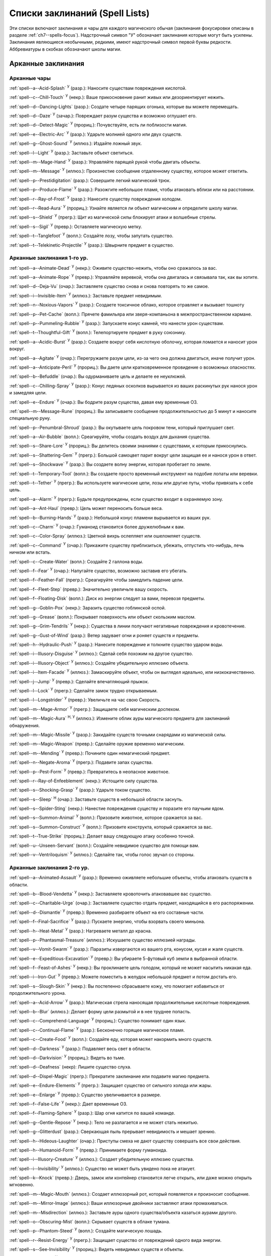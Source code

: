 .. _spells-list--List:

Списки заклинаний (Spell Lists)
-----------------------------------------------------------------------------------------

Эти списки включают заклинания и чары для каждого магического обычая (заклинания фокусировки описаны в разделе :ref:`ch7--spells-focus`).
Надстрочный символ "У" обозначает заклинания которые могут быть усилены.
Заклинания являющиеся необычными, редкими, имеют надстрочный символ первой буквы редкости.
Аббревиатуры в скобках обозначают школы магии.


.. _spells-list--Arcane:

Арканные заклинания
~~~~~~~~~~~~~~~~~~~~~~~~~~~~~~~~~~~~~~~~~~~~~~~~~~~~~~~~~~~~~~~~~~~~~~~~~~~~~~~~~~~~~~~

.. _spells-list--Arcane--Cantrips:

Арканные чары
"""""""""""""""""""""""""""""""""""""""""""""""""""""""""""""""""""""""""""""""""""""

:ref:`spell--a--Acid-Splash` :sup:`У` (разр.): Наносите существам повреждения кислотой.

:ref:`spell--c--Chill-Touch` :sup:`У` (некр.): Ваше прикосновение ранит живых или дезориентирует нежить.

:ref:`spell--d--Dancing-Lights` (разр.): Создате четыре парящих огонька, которые вы можете перемещать.

:ref:`spell--d--Daze` :sup:`У` (зачар.): Повреждает разум существа и возможно оглушает его.

:ref:`spell--d--Detect-Magic` :sup:`У` (прориц.): Почувствуйте, есть ли поблизости магия.

:ref:`spell--e--Electric-Arc` :sup:`У` (разр.): Ударьте молнией одного или двух существ.

:ref:`spell--g--Ghost-Sound` :sup:`У` (иллюз.): Издайте ложный звук.

:ref:`spell--l--Light` :sup:`У` (разр.): Заставьте объект светиться.

:ref:`spell--m--Mage-Hand` :sup:`У` (разр.): Управляйте парящей рукой чтобы двигать объекты.

:ref:`spell--m--Message` :sup:`У` (иллюз.): Произнестие сообщение отдаленному существу, которое может ответить.

:ref:`spell--p--Prestidigitation` (разр.): Совершите легкий магический трюк.

:ref:`spell--p--Produce-Flame` :sup:`У` (разр.): Разожгите небольшое пламя, чтобы атаковать вблизи или на расстоянии.

:ref:`spell--r--Ray-of-Frost` :sup:`У` (разр.): Нанесите существу повреждения холодом.

:ref:`spell--r--Read-Aura` :sup:`У` (прориц.): Узнайте является ли объект магическим и определите школу магии.

:ref:`spell--s--Shield` :sup:`У` (прегр.): Щит из магической силы блокирует атаки и волшебные стрелы.

:ref:`spell--s--Sigil` :sup:`У` (превр.): Оставляете магическую метку.

:ref:`spell--t--Tanglefoot` :sup:`У` (вопл.): Создайте лозу, чтобы запутать существо.

:ref:`spell--t--Telekinetic-Projectile` :sup:`У` (разр.): Швырните предмет в существо.



Арканные заклинания 1-го ур.
"""""""""""""""""""""""""""""""""""""""""""""""""""""""""""""""""""""""""""""""""""""

:ref:`spell--a--Animate-Dead` :sup:`У` (некр.): Оживите существо-нежить, чтобы оно сражалось за вас.

:ref:`spell--a--Animate-Rope` :sup:`У` (превр.): Управляйте веревкой, чтобы она двигалась и связывала так, как вы хотите.

:ref:`spell--d--Deja-Vu` (очар.): Заставляете существо снова и снова повторять то же самое.

:ref:`spell--i--Invisible-Item` :sup:`У` (иллюз.): Заставьте предмет невидимым.

:ref:`spell--n--Noxious-Vapors` :sup:`У` (разр.): Создаете токсичное облако, которое отравляет и вызывает тошноту

:ref:`spell--p--Pet-Cache` (вопл.): Прячете фамильяра или зверя-компаньона в межпространственном кармане.

:ref:`spell--p--Pummeling-Rubble` :sup:`У` (разр.): Запускаете конус камней, что нанести урон существам.

:ref:`spell--t--Thoughtful-Gift` :sup:`У` (вопл.): Телепортируете предмет в руку союзнику.

:ref:`spell--a--Acidic-Burst` :sup:`У` (разр.): Создаете вокруг себя кислотную оболочку, которая ломается и наносит урон вокруг.

:ref:`spell--a--Agitate` :sup:`У` (очар.): Перегружаете разум цели, из-за чего она должна двигаться, иначе получит урон.

:ref:`spell--a--Anticipate-Peril` :sup:`У` (прориц.): Вы даете цели кратковременное провидение о возможных опасностях.

:ref:`spell--b--Befuddle` (очар.): Вы одурманиваете цель и делаете ее неуклюжей.

:ref:`spell--c--Chilling-Spray` :sup:`У` (разр.): Конус ледяных осколков вырывается из ваших раскинутых рук нанося урон и замедляя цели.

:ref:`spell--e--Endure` :sup:`У` (очар.): Вы бодрите разум существа, давая ему временные ОЗ.

:ref:`spell--m--Message-Rune` (прориц.): Вы записываете сообщение продолжительностью до 5 минут и наносите специальную руну.

:ref:`spell--p--Penumbral-Shroud` (разр.): Вы окутываете цель покровом тени, который приглушает свет.

:ref:`spell--a--Air-Bubble` (вопл.): Среагируйте, чтобы создать воздух для дыхания существа.

:ref:`spell--s--Share-Lore` :sup:`У` (прориц.): Вы делитесь своими знаниями с существами, к которым прикоснулись.

:ref:`spell--s--Shattering-Gem` :sup:`У` (прегр.): Большой самоцвет парит вокруг цели защищая ее и нанося урон в ответ.

:ref:`spell--s--Shockwave` :sup:`У` (разр.): Вы создаете волну энергии, которая пробегает по земле.

:ref:`spell--t--Temporary-Tool` (вопл.): Вы создаете просто временный инструмент на подобие лопаты или веревки.

:ref:`spell--t--Tether` :sup:`У` (прегр.): Вы используете магические цепи, лозы или другие путы, чтобы привязать к себе цель.

:ref:`spell--a--Alarm` :sup:`У` (прегр.): Будьте предупреждены, если существо входит в охраняемую зону.

:ref:`spell--a--Ant-Haul` (превр.): Цель может переносить больше веса.

:ref:`spell--b--Burning-Hands` :sup:`У` (разр.): Небольшой конус пламени вырывается из ваших рук.

:ref:`spell--c--Charm` :sup:`У` (очар.): Гуманоид становится более дружелюбным к вам.

:ref:`spell--c--Color-Spray` (иллюз.): Цветной вихрь ослепляет или ошеломляет существ.

:ref:`spell--c--Command` :sup:`У` (очар.): Прикажите существу приблизиться, убежать, отпустить что-нибудь, лечь ничком или встать.

:ref:`spell--c--Create-Water` (вопл.): Создайте 2 галлона воды.

:ref:`spell--f--Fear` :sup:`У` (очар.): Напугайте существо, возможно заставив его убегать.

:ref:`spell--f--Feather-Fall` (прегр.): Среагируйте чтобы замедлить падение цели.

:ref:`spell--f--Fleet-Step` (превр.): Значительно увеличьте вашу скорость.

:ref:`spell--f--Floating-Disk` (вопл.): Диск из энергии следует за вами, перевозя предметы.

:ref:`spell--g--Goblin-Pox` (некр.): Заразить существо гоблинской оспой.

:ref:`spell--g--Grease` (вопл.): Покрывает поверхность или объект скользким маслом.

:ref:`spell--g--Grim-Tendrils` :sup:`У` (некр.): Существа в линии получают негативные повреждения и кровотечение.

:ref:`spell--g--Gust-of-Wind` (разр.): Ветер задувает огни и роняет существ и предметы.

:ref:`spell--h--Hydraulic-Push` :sup:`У` (разр.): Нанесите повреждение и толкните существо ударом воды.

:ref:`spell--i--Illusory-Disguise` :sup:`У` (иллюз.): Сделай себя похожим на другое существо.

:ref:`spell--i--Illusory-Object` :sup:`У` (иллюз.): Создайте убедительную иллюзию объекта.

:ref:`spell--i--Item-Facade` :sup:`У` (иллюз.): Замаскируйте объект, чтобы он выглядел идеально, или низкокачественно.

:ref:`spell--j--Jump` :sup:`У` (превр.): Сделайте впечатляющий прыжок.

:ref:`spell--l--Lock` :sup:`У` (прегр.): Сделайте замок трудно открываемым.

:ref:`spell--l--Longstrider` :sup:`У` (превр.): Увеличьте на час свою Скорость.

:ref:`spell--m--Mage-Armor` :sup:`У` (прегр.): Защищаете себя магическим доспехом.

:ref:`spell--m--Magic-Aura` :sup:`Н, У` (иллюз.): Измените облик ауры магического предмета для заклинаний обнаружения.

:ref:`spell--m--Magic-Missile` :sup:`У` (разр.): Закидайте существ точными снарядами из магической силы.

:ref:`spell--m--Magic-Weapon` (превр.): Сделайте оружие временно магическим.

:ref:`spell--m--Mending` :sup:`У` (превр.): Почините один немагический предмет.

:ref:`spell--n--Negate-Aroma` :sup:`У` (прегр.): Подавите запах существа.

:ref:`spell--p--Pest-Form` :sup:`У` (превр.): Превратитесь в неопасное животное.

:ref:`spell--r--Ray-of-Enfeeblement` (некр.): Истощите силу существа.

:ref:`spell--s--Shocking-Grasp` :sup:`У` (разр.): Ударьте током существо.

:ref:`spell--s--Sleep` :sup:`Н` (очар.): Заставьте существ в небольшой области заснуть.

:ref:`spell--s--Spider-Sting` (некр.): Нанестие повреждения существу и поразите его паучьим ядом.

:ref:`spell--s--Summon-Animal` :sup:`У` (вопл.): Призовите животное, которое сражается за вас.

:ref:`spell--s--Summon-Construct` :sup:`У` (вопл.): Призовите конструкта, который сражается за вас.

:ref:`spell--t--True-Strike` (прориц.): Делает вашу следующую атаку особенно точной.

:ref:`spell--u--Unseen-Servant` (вопл.): Создайте невидимое существо для помощи вам.

:ref:`spell--v--Ventriloquism` :sup:`У` (иллюз.): Сделайте так, чтобы голос звучал со стороны.



Арканные заклинания 2-го ур.
"""""""""""""""""""""""""""""""""""""""""""""""""""""""""""""""""""""""""""""""""""""

:ref:`spell--a--Animated-Assault` :sup:`У` (разр.): Временно оживляете небольшие объекты, чтобы атаковать существ в области.

:ref:`spell--b--Blood-Vendetta` :sup:`У` (некр.): Заставляете кровоточить атаковавшее вас существо.

:ref:`spell--c--Charitable-Urge` (очар.): Заставляете существо отдать предмет, находящийся в его распоряжении.

:ref:`spell--d--Dismantle` :sup:`У` (превр.): Временно разбираете объект на его составные части.

:ref:`spell--f--Final-Sacrifice` :sup:`У` (разр.): Пускаете энергию, чтобы взорвать своего миньона.

:ref:`spell--h--Heat-Metal` :sup:`У` (разр.): Нагреваете металл до красна.

:ref:`spell--p--Phantasmal-Treasure` (иллюз.): Искушаете существо иллюзией награды.

:ref:`spell--v--Vomit-Swarm` :sup:`У` (разр.): Паразиты извергаются из вашего рта, конусом, кусая и жаля существ.

:ref:`spell--e--Expeditious-Excavation` :sup:`У` (превр.): Вы убираете 5-футовый куб земли в выбранной области.

:ref:`spell--f--Feast-of-Ashes` :sup:`У` (некр.): Вы проклинаете цель голодом, который не может насытить никакая еда.

:ref:`spell--i--Iron-Gut` :sup:`У` (превр.): Можете поместить в желудок небольшой предмет и потом достать его.

:ref:`spell--s--Slough-Skin` :sup:`У` (некр.): Вы постепенно сбрасываете кожу, что помогает избавиться от продолжительного урона.

:ref:`spell--a--Acid-Arrow` :sup:`У` (разр.): Магическая стрела наносящая продолжительные кислотные повреждения.

:ref:`spell--b--Blur` (иллюз.): Делает форму цели размытой и в нее труднее попасть.

:ref:`spell--c--Comprehend-Language` :sup:`У` (прориц.): Существо понимает один язык.

:ref:`spell--c--Continual-Flame` :sup:`У` (разр.): Бесконечно горящее магическое пламя.

:ref:`spell--c--Create-Food` :sup:`У` (вопл.): Создайте еду, которая может накормить много существ.

:ref:`spell--d--Darkness` :sup:`У` (разр.): Подавляет весь свет в области.

:ref:`spell--d--Darkvision` :sup:`У` (прориц.): Видеть во тьме.

:ref:`spell--d--Deafness` (некр): Лишите существо слуха.

:ref:`spell--d--Dispel-Magic` (прегр.): Прекратите заклинание или подавите магию предмета.

:ref:`spell--e--Endure-Elements` :sup:`У` (прегр.): Защищает существо от сильного холода или жары.

:ref:`spell--e--Enlarge` :sup:`У` (превр.): Существо увеличивается в размере.

:ref:`spell--f--False-Life` :sup:`У` (некр.): Дает временные ОЗ.

:ref:`spell--f--Flaming-Sphere` :sup:`У` (разр.): Шар огня катится по вашей команде.

:ref:`spell--g--Gentle-Repose` :sup:`У` (некр.): Тело не разлагается и не может стать нежитью.

:ref:`spell--g--Glitterdust` (разр.): Сверкающая пыль прерывает невидимость и мешает зрению.

:ref:`spell--h--Hideous-Laughter` (очар.): Приступы смеха не дают существу совершать все свои действия.

:ref:`spell--h--Humanoid-Form` :sup:`У` (превр.): Принимаете форму гуманоида.

:ref:`spell--i--Illusory-Creature` :sup:`У` (иллюз.): Создает убедительную иллюзию существа.

:ref:`spell--i--Invisibility` :sup:`У` (иллюз.): Существо не может быть увидено пока не атакует.

:ref:`spell--k--Knock` (превр.): Дверь, замок или контейнер становится легче открыть, или даже можно открыть мгновенно.

:ref:`spell--m--Magic-Mouth` (иллюз.): Создает иллюзорный рот, который появляется и произносит сообщение.

:ref:`spell--m--Mirror-Image` (иллюз.): Ваши иллюзорные двойники заставляют атаки промахиваться.

:ref:`spell--m--Misdirection` (иллюз.): Заставьте ауры одного существа/объекта казаться аурами другого.

:ref:`spell--o--Obscuring-Mist` (вопл.): Скрывает существ в облаке тумана.

:ref:`spell--p--Phantom-Steed` :sup:`У` (вопл.): Создайте магическую лошадь.

:ref:`spell--r--Resist-Energy` :sup:`У` (прегр.): Защищает существо от повреждений одного вида энергии.

:ref:`spell--s--See-Invisibility` :sup:`У` (прориц.): Видеть невидимых существ и объекты.

:ref:`spell--s--Shrink` :sup:`У` (превр.): Уменьшает готовое существо до крошечного размера.

:ref:`spell--s--Spectral-Hand` (некр.): Создайте полуматериальную руку которая касается существ чтобы направить на них ваши заклинания.

:ref:`spell--s--Spider-Climb` :sup:`У` (превр.): Дает существу скорость карабканья.

:ref:`spell--s--Summon-Elemental` :sup:`У` (вопл.): Призывает элементаля сражаться за вас.

:ref:`spell--t--Telekinetic-Maneuver` (разр.): Телекинетически Разоружает, Толкает или Опрокидывает существо.

:ref:`spell--t--Touch-of-Idiocy` (очар.): Касанием притупляет сознание цели.

:ref:`spell--w--Water-Breathing` :sup:`У` (превр.): Позволяет существам дышать под водой.

:ref:`spell--w--Water-Walk` :sup:`У` (превр.): Поддерживает существо, так что оно может ходить по воде.

:ref:`spell--w--Web` :sup:`У` (вопл.): Создает паутину, которая мешает существу двигаться.

:ref:`spell--w--Worms-Repast` :sup: `Р У`(некр.): Материализует червей, которые грызут телесных существ



Арканные заклинания 3-го ур.
"""""""""""""""""""""""""""""""""""""""""""""""""""""""""""""""""""""""""""""""""""""

:ref:`spell--a--Agonizing-Despair` :sup:`У` (очар.): Пугает существо и наносит ментальный урон.

:ref:`spell--a--Aqueous-Orb` (вопл.): Катаете шар воды, чтобы тушить огонь и поглощать существ.

:ref:`spell--c--Cozy-Cabin` (вопл.): Создаете временную хижину, защищающую от стихий.

:ref:`spell--c--Crashing-Wave` :sup:`У` (evo): Сокрушите врагов конусом воды.

:ref:`spell--c--Curse-of-Lost-Time` :sup:`У` (превр.): Искусственно разрушает или состаривает цель.

:ref:`spell--f--Familiars-Face` (прориц.): Перенесите свои сенсорные чувства в своего зверя-компаньона или фамильяра.

:ref:`spell--s--Safe-Passage` :sup:`У` (прегр.): Делаете область безопасной для прохода.

:ref:`spell--c--Cup-of-Dust` :sup:`У` (некр.): Вы проклинаете цель жаждой, которую не может утолить никакое питье.

:ref:`spell--g--Gravity-Well` :sup:`У` (разр.): Вы создаете сферу измененной гравитации, которая притягивает все в свой центр.

:ref:`spell--s--Shifting-Sand` :sup:`У` (превр.): Вы заставляете поверхность вспучиться.

:ref:`spell--b--Bind-Undead` (некр.): Берете неразумную нежить под свое управление.

:ref:`spell--b--Blindness` (некр.): Поражает цель слепотой.

:ref:`spell--c--Clairaudience` (прориц.): Слушать через невидимое магическое ухо.

:ref:`spell--d--Dream-Message` :sup:`У` (очар.): Посылает сообщение которое приходит во сне.

:ref:`spell--e--Earthbind` (превр.): Опускает летающее существо на землю.

:ref:`spell--e--Enthrall` (очар.): Ваша речь завораживает существ.

:ref:`spell--f--Feet-to-Fins` :sup:`У` (превр.): Превращает ноги существа в ласты, позволяя ему плавать, но замедляя на суше.

:ref:`spell--f--Fireball` :sup:`У` (разр.): Взрыв огня на площади сжигает существ.

:ref:`spell--g--Ghostly-Weapon` (превр.): Заставляет оружие воздействовать на бестелесных существ.

:ref:`spell--g--Glyph-of-Warding` (прегр.): Сохраняет заклинание в символе, чтобы сделать ловушку.

:ref:`spell--h--Haste` :sup:`У` (превр.): Ускоряет существо, так что оно может чаще атаковать или двигаться.

:ref:`spell--h--Hypnotic-Pattern` (иллюз.): Меняющиеся цвета ослепляют и завораживают существ.

:ref:`spell--i--Invisibility-Sphere` :sup:`У` (иллюз.): Вы и существа рядом с вами становитесь невидимыми во время исследования.

:ref:`spell--l--Levitate` (разр.): Подымает предмет или существо на несколько футов над землей.

:ref:`spell--l--Lightning-Bolt` :sup:`У` (разр.): Молния ударяет всех существ в линии.

:ref:`spell--l--Locate` :sup:`Н, У` (прориц.): Узнайте направление к объекту.

:ref:`spell--m--Meld-into-Stone` (превр.): Сливаетесь с каменным блоком.

:ref:`spell--m--Mind-Reading` :sup:`Н` (прориц.): Читаете поверхностные мысли существа.

:ref:`spell--n--Nondetection` :sup:`Н` (прегр.): Защищает существо или объект от магического обнаружения.

:ref:`spell--p--Paralyze` :sup:`У` (очар.): Остановите гуманоида на месте.

:ref:`spell--s--Secret-Page` (иллюз.): Изменяет внешний вид страницы.

:ref:`spell--s--Shrink-Item` (превр.): Уменьшает объект до размера монеты.

:ref:`spell--s--Slow` :sup:`У` (превр.): Делает существо медленней, уменьшая количество ее действий.

:ref:`spell--s--Stinking-Cloud` (вопл.): Образует облако, которое вызывает тошноту у существ.

:ref:`spell--v--Vampiric-Touch` :sup:`У` (некр.): Наносите негативные повреждения касанием и получаете временные ОЗ.

:ref:`spell--w--Wall-of-Wind` (разр.): Создет стену порывистого ветра, которая мешает движению и дистанционным атакам.



Арканные заклинания 4-го ур.
"""""""""""""""""""""""""""""""""""""""""""""""""""""""""""""""""""""""""""""""""""""

:ref:`spell--b--Bestial-Curse` (превр.): Заставляете гуманоида получить черты зверя.

:ref:`spell--c--Countless-Eyes` (прориц.): Заставляете появиться магические глаза по всему телу существа.

:ref:`spell--d--Dull-Ambition` (очар.): Проклинаете существо неудачей на отсутствие амбиций.

:ref:`spell--e--Enervation` :sup:`У` (некр.): Истощаете энергию существа.

:ref:`spell--i--Ice-Storm` :sup:`У` (разр.): Призываете штормовое облако, которое обрушивает на существ град.

:ref:`spell--s--Seal-Fate` :sup:`У` (некр.): Проклинаете существо, что ему причинит вред определенный вид урона.

:ref:`spell--v--Vampiric-Maiden` :sup:`У` (некр.): Призрачная железная дева повреждает существо и передает вам его жизненную силу.

:ref:`spell--r--Reflective-Scales` :sup:`У` (прегр.): Вы отращиваете цветные чешуйки которые поглощают урон и взрываются, высвобождая поглощенную энергию.

:ref:`spell--a--Aerial-Form` :sup:`У` (превр.): Превращаетесь в летающее существо.

:ref:`spell--b--Blink` :sup:`У` (вопл.): Перемещаетесь между планами, исчезая и вновь появляясь.

:ref:`spell--c--Clairvoyance` (прориц.): Видите через невидимый магический глаз.

:ref:`spell--c--Confusion` :sup:`У` (очар.): Дурманите существо, заставляя его действовать случайным образом.

:ref:`spell--c--Creation` :sup:`У` (вопл.): Создаете временный объект.

:ref:`spell--d--Detect-Scrying` :sup:`Н У` (прориц.): Узнаете действуют ли эффекты видения в области.

:ref:`spell--d--Dimension-Door` :sup:`У` (вопл.): Телепортируете себя в расстояние вплоть до 120 футов.

:ref:`spell--d--Dimensional-Anchor` (прегр.): Удерживает существо от телепортации или перемещения на другие планы.

:ref:`spell--d--Discern-Lies` :sup:`Н` (прориц.): Умело выявляет ложь и обман.

:ref:`spell--f--Fire-Shield` :sup:`У` (разр.): Огни защищают вас от холода и ранят тех кто касается вас.

:ref:`spell--f--Fly` :sup:`У` (превр.): Дает существу Скорость полета.

:ref:`spell--f--Freedom-of-Movement` (прегр.): Существо преодолевает то что препятствует для его движению.

:ref:`spell--g--Gaseous-Form` (превр.): Превращает готовое существо в летающее облако.

:ref:`spell--g--Globe-of-Invulnerability` :sup:`Н` (прегр.): Магическая сфера противодействует заклинания которые в нее войдут.

:ref:`spell--h--Hallucinatory-Terrain` :sup:`Н У` (иллюз.): Естественное окружение кажется другим видом местности.

:ref:`spell--n--Nightmare` (иллюз.): Нашлите на сны существа тревожные кошмары.

:ref:`spell--o--Outcasts-Curse` (очар.): Проклинает существо на то чтобы быть отталкивающим и раздражающим.

:ref:`spell--p--Phantasmal-Killer` :sup:`У` (иллюз.): Помещает зловещий образ в разум существа, чтобы напугать и, возможно, убить его.

:ref:`spell--p--Private-Sanctum` :sup:`Н` (прегр.): Черный туман препятствует чувствам, видениям и чтению мыслей тех кто внутри.

:ref:`spell--r--Resilient-Sphere` (прегр.): Создает сферу из силы, которая блокирует все, что проходит

:ref:`spell--r--Rope-Trick` :sup:`Н` (вопл.): Оживляет веревку, которая поднимается к внепространственному укрытию.

:ref:`spell--s--Shape-Stone` (tra): Придайте форму каменному кубу.

:ref:`spell--s--Solid-Fog` (вопл.): Создает тяжелый туман, который мешает видимости и через который тяжело двигаться.

:ref:`spell--s--Spell-Immunity` (прегр.): Называете заклинание, чей эффект не действует на цель.

:ref:`spell--s--Stoneskin` :sup:`У` (прегр.): Укрепляет кожу цели до состояния прочного камня.

:ref:`spell--s--Suggestion` :sup:`У` (очар.): Предлагаете порядок действий, которому должно следовать существо.

:ref:`spell--t--Telepathy` :sup:`У` (прориц.): Communicate telepathically with any creatures near you.

:ref:`spell--v--Veil` :sup:`У` (иллюз.): Маскирует много существ под других существ.

:ref:`spell--w--Wall-of-Fire` :sup:`У` (разр.): Создает пылающую стену обжигающую существ, которые проходят через нее.

:ref:`spell--w--Weapon-Storm` :sup:`У` (разр.): Копирует оружие которые вы держите и атакует им многих существ.



Арканные заклинания 5-го ур.
"""""""""""""""""""""""""""""""""""""""""""""""""""""""""""""""""""""""""""""""""""""

:ref:`spell--b--Blister` :sup:`У` (некр.): На существе вырастает большой волдырь, который вы можете лопнуть, чтобы разбрызгать кислоту.

:ref:`spell--g--Grisly-Growths` :sup:`У` (превр.): У существа вырастают лишние конечности или органы, от чего так же начинает тошнить увидевших это превращение.

:ref:`spell--i--Impaling-Spike` :sup:`У` (вопл.): Протыкаете существо колом из холодного железа.

:ref:`spell--s--Secret-Chest` (вопл.): Прячете контейнер на Эфемерном плане.

:ref:`spell--t--Transmute-Rock-and-Mud` :sup:`У` (превр.): Превращаете область камня в грязь или наоборот.

:ref:`spell--a--Acid-Storm` :sup:`У` (разр.): Вызываете кислотный шторм.

:ref:`spell--b--Banishment` :sup:`У` (прегр.): Отправляете существо обратно на его родной план.

:ref:`spell--b--Black-Tentacles` (вопл.): Щупальцы хватают существ в области и наносят им повреждения.

:ref:`spell--c--Chromatic-Wall` :sup:`У` (прегр.): Стена света дает уникальную защиту в зависимости от ее цвета.

:ref:`spell--c--Cloak-of-Colors` (иллюз.): Яркие цвета ослепляют существ поблизости, и атаки вызывают слепящие вспышки света.

:ref:`spell--c--Cloudkill` :sup:`У` (некр.): Причиняет повреждения ядом существам в облаке, которое перемещается в сторону от вас.

:ref:`spell--c--Cone-of-Cold` :sup:`У` (разр.): Лютый холод причиняет повреждения существам в конусе.

:ref:`spell--c--Control-Water` (разр.): Поднимаете или опускаете уровень воды в большой области.

:ref:`spell--c--Crushing-Despair` :sup:`У` (очар.): Заставьте существо неудержимо рыдать.

:ref:`spell--d--Drop-Dead` :sup:`Н У` (иллюз.): Кажется что цель умерла, но на самом деле становится невидимой.

:ref:`spell--e--Elemental-Form` :sup:`У` (превр.): Превращаетесь в элементаля.

:ref:`spell--f--False-Vision` :sup:`Н` (иллюз.): Обманывает заклинания вИдения.

:ref:`spell--h--Hallucination` :sup:`У` (иллюз.): Существо верит что вещь является другой, не может обнаружить/найти что-то или видит что-то, чего нет.

:ref:`spell--i--Illusory-Scene` :sup:`У` (иллюз.): Создаете воображаемую сцену состоящую из нескольких существ и объектов.

:ref:`spell--m--Mariners-Curse` (некр.): Заражаете существо проклятием бурлящего моря.

:ref:`spell--m--Mind-Probe` :sup:`Н` (прориц.): Раскрываете знания и воспоминания в разуме существа.

:ref:`spell--p--Passwall` :sup:`Н У` (вопл.): Формируйте туннель через стену.

:ref:`spell--p--Prying-Eye` (прориц.): Невидимый глаз передает вам то, что видит сам.

:ref:`spell--s--Sending` (прориц.): Отправляете ментальное сообщение существу, куда угодно на планете, и получаете ответ.

:ref:`spell--s--Shadow-Siphon` (иллюз.): Реагируете чтобы снизить повреждения от заклинания врага, сделав его частично иллюзорным.

:ref:`spell--s--Shadow-Walk` :sup:`Н` (вопл.): Быстро путешествуете через "Теневой План".

:ref:`spell--s--Subconscious-Suggestion` :sup:`У` (очар): Внедряете ментальное внушение, которое должно быть выполнено при срабатывании триггера.

:ref:`spell--s--Summon-Dragon` :sup:`У` (вопл.): Призываете дракона чтобы он сражался за вас.

:ref:`spell--t--Telekinetic-Haul` (разр.): Передвигаете большой объект.

:ref:`spell--t--Telepathic-Bond` :sup:`Н` (прориц.): Соединяется разумы готовых существ, чтобы телепатически общаться на огромноых расстояниях.

:ref:`spell--t--Tongues` :sup:`Н У` (прориц.): Позволяет существу понимать все языки и говорить на них.

:ref:`spell--w--Wall-of-Ice` :sup:`У` (разр.): Формируете ледяную стену, толщиной в 1 фут, которая блокирует обзор и может нанести повреждения холодом.

:ref:`spell--w--Wall-of-Stone` :sup:`У` (вопл.): Создаете стену из камня.



Арканные заклинания 6-го ур.
"""""""""""""""""""""""""""""""""""""""""""""""""""""""""""""""""""""""""""""""""""""

:ref:`spell--b--Baleful-Polymorph` (превр.): Превращает существо в безвредное животное.

:ref:`spell--c--Chain-Lightning` :sup:`У` (разр.): Молния перепрыгивает от существа к существу.

:ref:`spell--c--Collective-Transposition` :sup:`У` (вопл.): Телепортируете вплоть до двух существ в новое место недалеко от вас.

:ref:`spell--d--Disintegrate` :sup:`У` (разр): Разрушаете существо или предмет в пыль.

:ref:`spell--d--Dominate` :sup:`Н У` (очар.): Гуманоид должен подчиняться вашим приказам.

:ref:`spell--d--Dragon-Form` :sup:`У` (превр.): Становитесь драконом.

:ref:`spell--f--Feeblemind` (очар.): Навсегда одурманиваете существо.

:ref:`spell--f--Flesh-to-Stone` (превр.): Превращает живое существо в каменную статую.

:ref:`spell--m--Mislead` (иллюз.): Становитесь невидимым и создаете своего двойника, который действует как вы.

:ref:`spell--p--Phantasmal-Calamity` :sup:`У` (иллюз.): Ментально повреждает существ с помощью видения апокалипсиса.

:ref:`spell--p--Purple-Worm-Sting` (некр.): Наносите цели урон и заражаете ее ядом фиолетового червя.

:ref:`spell--r--Repulsion` (прегр.): Не позволяете существам приближаться к вам.

:ref:`spell--s--Scrying` :sup:`Н` (прориц.): Шпионите за существом.

:ref:`spell--s--Spellwrack` (прегр.): Проклинаете существо на получение повреждений, когда на него колдуется заклинание и снижает продолжительность его заклинаний.

:ref:`spell--t--Teleport` :sup:`Н У` (вопл.): Перемещает вас и готовых существ на огромные расстояния.

:ref:`spell--t--True-Seeing` (прориц.): Позволяет видеть через иллюзии и превращения.

:ref:`spell--v--Vampiric-Exsanguination` :sup:`У` (некр.): Черпаете кровь и жизненную силу у существ в конусе.

:ref:`spell--v--Vibrant-Pattern` (иллюз.): Создаете узор из света который ослепляет или делает слепыми.

:ref:`spell--w--Wall-of-Force` :sup:`У` (разр.): Создаете невидимую и крепкую стену из магической силы.



Арканные заклинания 7-го ур.
"""""""""""""""""""""""""""""""""""""""""""""""""""""""""""""""""""""""""""""""""""""

:ref:`spell--f--Force-Cage` (разр.): Создаете тюрьму из чистой магической силы.

:ref:`spell--t--Time-Beacon` (прориц.): Вы создаете маяк во времени, намереваясь вернуться к нему, если что-то пойдет не так.

:ref:`spell--c--Contingency` :sup:`У` (прегр.): Устанавливаете заклинание, чтобы оно сработало позже, по выбранным ваши условиям.

:ref:`spell--d--Dimensional-Lock` :sup:`Н` (прегр.): Предотвращает телепортацию и планарное перемещение.

:ref:`spell--d--Duplicate-Foe` :sup:`У` (вопл.): Создаете временную копию врага, которая сражается за вас.

:ref:`spell--e--Eclipse-Burst` :sup:`У` (некр.): Сфера тьмы причиняет урон холодом, вредя живым и противодействует свету.

:ref:`spell--e--Energy-Aegis` :sup:`У` (прегр.): Существо получает сопротивление кислоте, холоду, электричеству, огню, силе, звуковому, негативному и позитивному урону.

:ref:`spell--f--Fiery-Body` :sup:`У` (превр.): Превращаете свое тело в живое пламя.

:ref:`spell--m--Magnificent-Mansion` :sup:`Н` (вопл.): Призываете безопасное жилище в полуплане.

:ref:`spell--m--Mask-of-Terror` :sup:`У` (иллюз.): Пугающая иллюзорная внешность существа пугает наблюдателей.

:ref:`spell--p--Plane-Shift` :sup:`Н` (вопл.): Перемещаете существ на другой план существования.

:ref:`spell--p--Power-Word-Blind` :sup:`Н У` (очар.): Произнесите слово, которое ослепляет существо.

:ref:`spell--p--Prismatic-Spray` (разр.): Стреляйте радужными лучами, которые имеют различные эффекты на существ в конусе.

:ref:`spell--p--Project-Image` :sup:`У` (иллюз.): Создаете иллюзию себя самого, через которую можете колдовать заклинания.

:ref:`spell--r--Reverse-Gravity` :sup:`Н` (разр.): Переворачиваете гравитационное притяжение в области.

:ref:`spell--s--Spell-Turning` :sup:`Н` (прегр.): Отражаете заклинание обратно в колдуна.

:ref:`spell--t--True-Target` (прориц.): Делаете несколько особенно точных атак по существу.

:ref:`spell--w--Warp-Mind` (очар.): Приведите существо в замешательство, возможно даже навсегда.



Арканные заклинания 8-го ур.
"""""""""""""""""""""""""""""""""""""""""""""""""""""""""""""""""""""""""""""""""""""

:ref:`spell--a--Antimagic-Field` :sup:`Р` (прегр.): Магия не действует в области вокруг вас.

:ref:`spell--d--Disappearance` (иллюз.): Делаете существо невидимым, тихим и необнаружимым любыми другими чувствами.

:ref:`spell--d--Discern-Location` :sup:`Н` (прориц.): Узнаете точное местоположение цели в неограниченном диапазоне.

:ref:`spell--d--Dream-Council` (иллюз.): Общаетесь через обще сновидение.

:ref:`spell--e--Earthquake` :sup:`У` (разр.): Сотрясаете землю разрушительным землетрясением.

:ref:`spell--h--Horrid-Wilting` :sup:`У` (некр.): Вытягивает влагу из существ, нанося им урон.

:ref:`spell--m--Maze` (вопл.): Ловите существо во внепространственный лабиринт.

:ref:`spell--m--Mind-Blank` :sup:`Н` (прегр.): Защищаете существо от ментальной магии и некоторых прорицаний.

:ref:`spell--m--Monstrosity-Form` :sup:`У` (превр.): Вы превращаетесь в мощного монстра.

:ref:`spell--p--Polar-Ray` :sup:`У` (разр.): Сильный холод наносит урон и истощает существо.

:ref:`spell--p--Power-Word-Stun` :sup:`Н У` (очар.): Произнесите слово, которое ошеломляет существо.

:ref:`spell--p--Prismatic-Wall` (прегр.): Создаете защитную стену с семью цветными уровнями.

:ref:`spell--s--Scintillating-Pattern` (иллюз.): Множества цветов ослепляют, приводят в замешательство и ошеломляют.

:ref:`spell--u--Uncontrollable-Dance` (очар.): Переполните цель всепоглощающим желанием танцевать.

:ref:`spell--u--Unrelenting-Observation` (прориц.): Вы и другие существа используете вИдение чтобы точно следить за субъектом.



Арканные заклинания 9-го ур.
"""""""""""""""""""""""""""""""""""""""""""""""""""""""""""""""""""""""""""""""""""""

:ref:`spell--d--Disjunction` :sup:`Н` (прегр.): Деактивируете или уничтожаете магический предмет.

:ref:`spell--f--Foresight` (прориц.): Ощущаете когда существо в опасности и реагируете чтобы защитить его с помощью удачи.

:ref:`spell--i--Implosion` :sup:`У` (разр.): Вдавливаете существо само в себя.

:ref:`spell--m--Massacre` :sup:`У` (некр.): Мгновенно убивает нескольких существ.

:ref:`spell--m--Meteor-Swarm` :sup:`У` (разр.): Вызываете четыре взрывающихся метеоров.

:ref:`spell--p--Power-Word-Kill` :sup:`Н У` (очар.): Произносите слово которое убивает существо.

:ref:`spell--p--Prismatic-Sphere` (прегр.): Создаете защитную сферу состоящую из 7 цветных слоев.

:ref:`spell--r--Resplendent-Mansion` (вопл.): Создаете особняк, который существует один день.

:ref:`spell--s--Shapechange` (превр.): Периодически превращаетесь в формы по вашему выбору.

:ref:`spell--t--Telepathic-Demand` (очар.): Посылаете мысленное сообщение, которое побуждает существо к определенным действиям.

:ref:`spell--w--Weird` (иллюз.): Пугаете, наносите ментальные повреждения и возможно убиваете большое количество существ.



Арканные заклинания 10-го ур.
"""""""""""""""""""""""""""""""""""""""""""""""""""""""""""""""""""""""""""""""""""""

:ref:`spell--i--Indestructibility` (прегр.): Ненадолго становитесь иммунны ко всему.

:ref:`spell--c--Cataclysm` (разр.): Вызываете мгновенный катаклизм.

:ref:`spell--g--Gate` :sup:`Н` (вопл.): Раскрываете портал на другой план.

:ref:`spell--r--Remake` :sup:`Н` (вопл.): Воссоздаете уничтоженный объект.

:ref:`spell--t--Time-Stop` (превр.): Ненадолго останавливаете время для всех, кроме вас.

:ref:`spell--w--Wish` (прориц.): Загадайте желание чтобы повторить заклинания и производить другие эффекты.








.. _spells-list--Divine:

Сакральные заклинания
~~~~~~~~~~~~~~~~~~~~~~~~~~~~~~~~~~~~~~~~~~~~~~~~~~~~~~~~~~~~~~~~~~~~~~~~~~~~~~~~~~~~~~~

Сакральные чары
"""""""""""""""""""""""""""""""""""""""""""""""""""""""""""""""""""""""""""""""""""""

:ref:`spell--s--Summon-Summon-Instrument` :sup:`У` (вопл.): Создаете магический музыкальный инструмент.

:ref:`spell--c--Chill-Touch` :sup:`У` (некр.): Ваше прикосновение ранит живых или дезориентирует нежить.

:ref:`spell--d--Daze` :sup:`У` (зачар.): Повреждает разум существа и возможно оглушает его.

:ref:`spell--d--Detect-Magic` :sup:`У` (прориц.): Почувствуйте, есть ли поблизости магия.

:ref:`spell--d--Disrupt-Undead` :sup:`У` (некр.): Наносит повреждение нежити позитивной энергией.

:ref:`spell--d--Divine-Lance` :sup:`У` (разр.): Бросьте божественную энергию, которая наносит ущерб, зависящий от мировоззрении вашего божества.

:ref:`spell--f--Forbidding-Ward` :sup:`У` (прегр.): Защищает союзника от конкретного врага.

:ref:`spell--g--Guidance` (прориц.): Божественное наставление помогает совершить одно действие.

:ref:`spell--k--Know-Direction` :sup:`У` (прориц.): Узнать где находится север.

:ref:`spell--l--Light` :sup:`У` (разр.): Заставьте объект светиться.

:ref:`spell--m--Message` :sup:`У` (иллюз.): Произнестие сообщение отдаленному существу, которое может ответить.

:ref:`spell--p--Prestidigitation` (разр.): Совершите легкий магический трюк.

:ref:`spell--r--Read-Aura` :sup:`У` (прориц.): Узнайте является ли объект магическим и определите школу магии.

:ref:`spell--s--Shield` :sup:`У` (прегр.): Щит из магической силы блокирует атаки и волшебные стрелы.

:ref:`spell--s--Sigil` :sup:`У` (превр.): Оставляете магическую метку.

:ref:`spell--s--Stabilize` (некр.): Стабилизируете существо находящееся при смерти.



Сакральные заклинания 1-го ур.
"""""""""""""""""""""""""""""""""""""""""""""""""""""""""""""""""""""""""""""""""""""

:ref:`spell--a--Animate-Dead` :sup:`У` (некр.): Оживите существо-нежить, чтобы оно сражалось за вас.

:ref:`spell--m--Magic-Stone` (некр.): Превращаете обычный камень в магический снаряд для пращи, который особенно опасен для нежити.

:ref:`spell--p--Pet-Cache` (вопл.): Прячете фамильяра или зверя-компаньона в межпространственном кармане.

:ref:`spell--t--Thoughtful-Gift` :sup:`У` (вопл.): Телепортируете предмет в руку союзнику.

:ref:`spell--a--Air-Bubble` (вопл.): Среагируйте, чтобы создать воздух для дыхания существа.

:ref:`spell--a--Alarm` :sup:`У` (прегр.): Будьте предупреждены, если существо входит в охраняемую зону.

:ref:`spell--b--Bane` (очар.): Ослабляете атаки врагов в ауре вокруг вас.

:ref:`spell--b--Bless` (очар.): Усиливаете атаки союзников в ауре вокруг вас.

:ref:`spell--c--Command` :sup:`У` (очар.): Прикажите существу приблизиться, убежать, отпустить что-нибудь, лечь ничком или встать.

:ref:`spell--c--Create-Water` (вопл.): Создайте 2 галлона воды.

:ref:`spell--d--Detect-Alignment` :sup:`Н, У` (прориц.): Увидеть ауры выбранного мировоззрения.

:ref:`spell--d--Detect-Poison` :sup:`Н, У` (прориц.): Определите, является ли объект или существо отравленным или ядовитым.

:ref:`spell--d--Disrupting-Weapons` :sup:`У` (некр.): Оружие наносит позитивный урон нежити.

:ref:`spell--f--Fear` :sup:`У` (очар.): Напугайте существо, возможно заставив его убегать.

:ref:`spell--h--Harm` :sup:`У` (некр.): Негативная энергия вредит живым или исцеляет нежить, либо одно существо, либо всех в области.

:ref:`spell--h--Heal` :sup:`У` (некр.): Позитивная энергия исцеляет живых и ранит нежить, как одно существо, так и всех в области.

:ref:`spell--l--Lock` :sup:`У` (прегр.): Сделайте замок трудно открываемым.

:ref:`spell--m--Magic-Weapon` (превр.): Сделайте оружие временно магическим.

:ref:`spell--m--Mending` :sup:`У` (превр.): Почините один немагический объект.

:ref:`spell--p--Protection` :sup:`Н` (прегр.): Защитите существо от выбранного мировоззрения.

:ref:`spell--p--Purify-Food-And-Drink` (некр.): Сделайте напитки и блюда безопасными.

:ref:`spell--r--Ray-of-Enfeeblement` (некр.): Истощите силу существа.

:ref:`spell--s--Sanctuary` (прегр.): Не позвольте напасть на существо.

:ref:`spell--s--Spirit-Link` :sup:`У` (некр.): Непрерывно передаете ваше здоровье кому-то другому.

:ref:`spell--v--Ventriloquism` :sup:`У` (иллюз.): Сделайте так, чтобы голос звучал со стороны.



Сакральные заклинания 2-го ур.
"""""""""""""""""""""""""""""""""""""""""""""""""""""""""""""""""""""""""""""""""""""

:ref:`spell--b--Blood-Vendetta` :sup:`У` (некр.): Заставляете кровоточить атаковавшее вас существо.

:ref:`spell--c--Charitable-Urge` (очар.): Заставляете существо отдать предмет, находящийся в его распоряжении.

:ref:`spell--f--Final-Sacrifice` :sup:`У` (разр.): Пускаете энергию, чтобы взорвать своего миньона.

:ref:`spell--r--Reapers-Lantern` (некр.): Призрачный фонарь уменьшает исцеление живых и ослабляет нежить.

:ref:`spell--s--Spirit-Sense` :sup:`У` (прориц.): Находите духов и призраки.

:ref:`spell--s--Sudden-Blight` :sup:`У` (некр.): Разлагаете растения и живых существ.

:ref:`spell--b--Brand-the-Impenitent` (прегр.): Вы ставите клеймо, которое видно последователям вашей веры и не дает существу скрыться.

:ref:`spell--a--Augury` (прориц.): Предсказание, будет ли то или иное действие успешным.

:ref:`spell--c--Calm-Emotions` (очар.): Подавляет сильные эмоции и враждебность.

:ref:`spell--c--Comprehend-Language` :sup:`У` (прориц.): Существо понимает один язык.

:ref:`spell--c--Continual-Flame` :sup:`У` (разр.): Бесконечно горящее магическое пламя.

:ref:`spell--c--Create-Food` :sup:`У` (вопл.): Создайте еду, которая может накормить много существ.

:ref:`spell--d--Darkness` :sup:`У` (разр.): Подавляет весь свет в области.

:ref:`spell--d--Darkvision` :sup:`У` (прориц.): Видеть во тьме.

:ref:`spell--d--Deafness` (некр): Лишите существо слуха.

:ref:`spell--d--Death-Knell` (некр.): Прикончить существо на грани смерти.

:ref:`spell--d--Dispel-Magic` (прегр.): Прекратите заклинание или подавите магию предмета.

:ref:`spell--e--Endure-Elements` :sup:`У` (прегр.): Защищает существо от сильного холода или жары.

:ref:`spell--e--Enhance-Victuals` :sup:`У` (превр.): Улучшает еду и напитки, и убирает яды.

:ref:`spell--f--Faerie-Fire` (разр.): Цветное свечение мешает существам стать скрытыми или невидимыми.

:ref:`spell--g--Gentle-Repose` :sup:`У` (некр.): Тело не разлагается и не может стать нежитью.

:ref:`spell--g--Ghoulish-Cravings` (некр.): Заразите существо лихорадкой упыря.

:ref:`spell--r--Remove-Fear` :sup:`У` (очар.): Избавьте существо от его страхов.

:ref:`spell--r--Remove-Paralysis` :sup:`У` (некр.): Избавьте существо от паралича.

:ref:`spell--r--Resist-Energy` :sup:`У` (прегр.): Защищает существо от повреждений одного вида энергии.

:ref:`spell--r--Restoration` :sup:`У` (некр.): Понизьте состояние или ослабьте токсин.

:ref:`spell--r--Restore-Senses` :sup:`У` (некр.): Избавляет от эффектов слепоты и глухоты.

:ref:`spell--s--See-Invisibility` :sup:`У` (прориц.): Видеть невидимых существ и объекты.

:ref:`spell--s--Shield-Other` (некр.): Впитывает половину повреждений, которые бы получил союзник.

:ref:`spell--s--Silence` :sup:`У` (иллюз.): Заглушает все звуки от существа.

:ref:`spell--s--Sound-Burst` :sup:`У` (разр.): Повреждает и оглушает существ мощным грохотом.

:ref:`spell--s--Spiritual-Weapon` :sup:`У` (разр.): Материализует божественное оружие из силы, которое появляется и неоднократно атакует.

:ref:`spell--s--Status` :sup:`У` (прориц.): Следит за местоположением готового существа и его благополучием.

:ref:`spell--u--Undetectable-Alignment` :sup:`Н` (прегр.): Делает существо или объект выглядящим нейтральным для обнаружения мировоззрения.

:ref:`spell--w--Water-Breathing` :sup:`У` (превр.): Позволяет существам дышать под водой.

:ref:`spell--w--Water-Walk` :sup:`У` (превр.): Поддерживает существо, так что оно может ходить по воде.



Сакральные заклинания 3-го ур.
"""""""""""""""""""""""""""""""""""""""""""""""""""""""""""""""""""""""""""""""""""""

:ref:`spell--a--Agonizing-Despair` :sup:`У` (очар.): Пугает существо и наносит ментальный урон.

:ref:`spell--f--Familiars-Face` (прориц.): Перенесите свои сенсорные чувства в своего зверя-компаньона или фамильяра.

:ref:`spell--s--Safe-Passage` :sup:`У` (прегр.): Делаете область безопасной для прохода.

:ref:`spell--s--Show-the-Way` :sup:`У` (прориц.): Вы и союзники получаете сверхъестественные знания о предстоящем пути, что позволяет избегать сложной местности и путешествовать быстрее.

:ref:`spell--w--Whirling-Scarves` :sup:`У` (прегр.): Вы окружаете себя вихрем кружащихся разноцветных шарфов из силы, которые закрывают вас и дезориентируют ваших врагов.

:ref:`spell--b--Bind-Undead` (некр.): Берете неразумную нежить под свое управление.

:ref:`spell--b--Blindness` (некр.): Поражает цель слепотой.

:ref:`spell--c--Chilling-Darkness` :sup:`У` (разр.): Луч зловещей тьмы наносит повреждения холодом, противодействует свету и наносит раны небожителям.

:ref:`spell--c--Circle-of-Protection` :sup:`Н, У` (прегр.): Существо излучает ауру, защищающую находящихся внутри, от мировоззрения.

:ref:`spell--c--Crisis-of-Faith` :sup:`У` (очар.): Причиняет ментальные повреждения и может лишить верующего способности колдовать.

:ref:`spell--d--Dream-Message` :sup:`У` (очар.): Посылает сообщение которое приходит во сне.

:ref:`spell--g--Glyph-of-Warding` (прегр.): Сохраняет заклинание в символе, чтобы сделать ловушку.

:ref:`spell--h--Heroism` :sup:`У` (очар.): Подстегивает внутренний героизм существа, чтобы сделать его более умелым.

:ref:`spell--l--Locate` :sup:`Н, У` (прориц.): Узнайте направление к объекту.

:ref:`spell--n--Neutralize-Poison` (некр.): Исцеляет яд действующий на существо.

:ref:`spell--r--Remove-Disease` (некр.): Исцеляет болезнь действующую на существо.

:ref:`spell--s--Sanctified-Ground` (прегр.): Создает на 24 часа область защиты от аберраций, небожителей, драконов, бесов, или нежити.

:ref:`spell--s--Searing-Light` :sup:`У` (разр.): Луч жгучего света наносит дополнительные повреждения нежити и бесам, а так же противодействует тьме.

:ref:`spell--v--Vampiric-Touch` :sup:`У` (некр.): Наносите негативные повреждения касанием и получаете временные ОЗ.

:ref:`spell--w--Wanderers-Guide` (прориц.): Находит идеальный маршрут к месту.

:ref:`spell--z--Zone-of-Truth` :sup:`Н` (очар.): Вынуждает существ говорить правду.



Сакральные заклинания 4-го ур.
"""""""""""""""""""""""""""""""""""""""""""""""""""""""""""""""""""""""""""""""""""""

:ref:`spell--d--Dull-Ambition` (очар.): Проклинаете существо неудачей на отсутствие амбиций.

:ref:`spell--e--Enervation` :sup:`У` (некр.): Истощаете энергию существа.

:ref:`spell--g--Ghostly-Tragedy` :sup:`Н` (прориц.): Заставляете духов воспроизвести жестокое событие.

:ref:`spell--s--Seal-Fate` :sup:`У` (некр.): Проклинаете существо, что ему причинит вред определенный вид урона.

:ref:`spell--v--Vampiric-Maiden` :sup:`У` (некр.): Призрачная железная дева повреждает существо и передает вам его жизненную силу.

:ref:`spell--a--Air-Walk` (превр.): Ходить по воздуху как по твердой земле.

:ref:`spell--a--Anathematic-Reprisal` :sup:`У` (очар.): Причиняет ментальную боль тому, кто совершает акт анафемы вашего божества.

:ref:`spell--d--Dimensional-Anchor` (прегр.): Удерживает существо от телепортации или перемещения на другие планы.

:ref:`spell--d--Discern-Lies` :sup:`Н` (прориц.): Умело выявляет ложь и обман.

:ref:`spell--d--Divine-Wrath` :sup:`У` (разр.): Наносит повреждения и мешает существам, чье мировоззрение противоположно вашему божеству.

:ref:`spell--f--Freedom-of-Movement` (прегр.): Существо преодолевает то что препятствует для его движению.

:ref:`spell--g--Globe-of-Invulnerability` :sup:`Н` (прегр.): Магическая сфера противодействует заклинаниям, которые в нее попадают.

:ref:`spell--h--Holy-Cascade` :sup:`У` (разр.): Превращает пузырек святой воды во взрыв из святой воды.

:ref:`spell--o--Outcasts-Curse` (очар.): Проклинает существо на то чтобы быть отталкивающим и раздражающим.

:ref:`spell--r--Read-Omens` :sup:`Н` (прориц.): Получаете совет о предстоящем событии.

:ref:`spell--r--Remove-Curse` (некр.): Противодействует проклятию, поразившему существо.

:ref:`spell--s--Spell-Immunity` (прегр.): Называете заклинание, чей эффект не действует на цель.

:ref:`spell--t--Talking-Corpse` :sup:`Н` (некр.): Заставляет труп ответить на три вопроса.

:ref:`spell--v--Vital-Beacon` :sup:`У` (некр.): Излучайте жизненную силу, которая исцеляет существ, которые прикасаются к вам.



Сакральные заклинания 5-го ур.
"""""""""""""""""""""""""""""""""""""""""""""""""""""""""""""""""""""""""""""""""""""

:ref:`spell--w--Wall-of-Flesh` (некр.): Создаете стену из живой плоти.

:ref:`spell--a--Abyssal-Plague` (некр.): Накладывает истощающее проклятие.

:ref:`spell--b--Banishment` :sup:`У` (прегр.): Отправляете существо обратно на его родной план.

:ref:`spell--b--Breath-of-Life` (некр.): Среагируйте чтобы оживить существо в момент его смерти.

:ref:`spell--d--Death-Ward` (прегр.): Защищает существо от негативных эффектов.

:ref:`spell--d--Drop-Dead` :sup:`Н У` (иллюз.): Кажется что цель умерла, но на самом деле становится невидимой.

:ref:`spell--f--Flame-Strike` :sup:`У` (разр.): Призывает с неба божественный огонь.

:ref:`spell--p--Prying-Eye` (прориц.): Невидимый глаз передает вам то, что видит сам.

:ref:`spell--s--Sending` (прориц.): Отправляете ментальное сообщение существу, куда угодно на планете, и получаете ответ.

:ref:`spell--s--Shadow-Blast` :sup:`У` (разр.): Сформируйте конус/взрыв/линию теневой энергии, чтобы причинить повреждения выбранного типа.

:ref:`spell--s--Spiritual-Guardian` :sup:`У` (прегр): Создаете магического стража чтобы атаковать по вашей команде и получать часть повреждений вместо ваших союзников.

:ref:`spell--s--Summon-Celestial` :sup:`У` (вопл.): Призываете небожителя чтобы он сражался за вас.

:ref:`spell--s--Summon-Fiend` :sup:`У` (вопл.): Призываете беса чтобы он сражался за вас.

:ref:`spell--t--Tongues` :sup:`Н У` (прориц.): Позволяет существу понимать все языки и говорить на них.



Сакральные заклинания 6-го ур.
"""""""""""""""""""""""""""""""""""""""""""""""""""""""""""""""""""""""""""""""""""""

:ref:`spell--b--Blinding-Fury` (очар.): Проклинаете существо, которое атакует вас, делая его жертв невидимыми для него.

:ref:`spell--s--Scintillating-Safeguard` :sup:`У` (прегр.): С помощью магического барьера реактивно защищаете несколько существ от вреда.

:ref:`spell--b--Blade-Barrier` :sup:`У` (разр.): Формируете стену клинков, сделанных из силы.

:ref:`spell--f--Field-of-Life` :sup:`У` (некр.): Создаете поле позитивной энергии, которое исцеляет живых и повреждает нежить внутри.

:ref:`spell--r--Raise-Dead` :sup:`Н У` (некр.): Возвращаете мертвое существо к жизни.

:ref:`spell--r--Repulsion` (прегр.): Не позволяете существам приближаться к вам.

:ref:`spell--r--Righteous-Might` :sup:`У` (превр.): Превращаетесь в боевую форму с божественным оружием.

:ref:`spell--s--Spellwrack` (прегр.): Проклинаете существо на получение повреждений, когда на него колдуется заклинание и снижает продолжительность его заклинаний.

:ref:`spell--s--Spirit-Blast` :sup:`У` (некр.): Повреждаете духовную сущность существа.

:ref:`spell--s--Stone-Tell` :sup:`Н` (разр.): Разговариваете с духами внутри естественного камня.

:ref:`spell--s--Stone-to-Flesh` (превр.): Превращаете существо, обращенное в камень, обратно в плоть.

:ref:`spell--t--True-Seeing` (прориц.): Позволяет видеть через иллюзии и превращения.

:ref:`spell--v--Vampiric-Exsanguination` :sup:`У` (некр.): Черпаете кровь и жизненную силу у существ в конусе.

:ref:`spell--z--Zealous-Conviction` :sup:`У` (очар.): Придаете готовы существам непоколебимую убежденность и рвение.



Сакральные заклинания 7-го ур.
"""""""""""""""""""""""""""""""""""""""""""""""""""""""""""""""""""""""""""""""""""""

:ref:`spell--d--Dimensional-Lock` :sup:`Н` (прегр.): Предотвращает телепортацию и планарное перемещение.

:ref:`spell--d--Divine-Decree` :sup:`У` (разр.): Существа, мировоззрения, отличного от вашего божества, получают урон, ослаблены, парализованы или изгоняются с плана.

:ref:`spell--d--Divine-Vessel` :sup:`У` (превр.): Получаете аспекты слуги вашего божества.

:ref:`spell--e--Eclipse-Burst` :sup:`У` (некр.): Сфера тьмы причиняет урон холодом, вредя живым и противодействует свету.

:ref:`spell--e--Energy-Aegis` :sup:`У` (прегр.): Существо получает сопротивление кислоте, холоду, электричеству, огню, силе, звуковому, негативному и позитивному урону.

:ref:`spell--e--Ethereal-Jaunt` :sup:`Н У` (вопл.): Используете "Эфемерный план" чтобы двигаться сквозь объекты и по воздуху.

:ref:`spell--f--Finger-of-Death` :sup:`У` (некр.): Указываете на существо, чтобы нанести ему негативной урон и возможно мгновенно убить.

:ref:`spell--p--Plane-Shift` :sup:`Н` (вопл.): Перемещаете существ на другой план существования.

:ref:`spell--r--Regenerate` :sup:`У` (некр.): Заставляете существо исцеляться с течением времени, восстанавливать органы и присоединять отсеченные части тела.

:ref:`spell--s--Sunburst` :sup:`У` (разр.): Сфера солнечного света наносит урон огнем, вредит нежити и преодолевает тьму.



Сакральные заклинания 8-го ур.
"""""""""""""""""""""""""""""""""""""""""""""""""""""""""""""""""""""""""""""""""""""

:ref:`spell--a--Antimagic-Field` :sup:`Р` (прегр.): Магия не действует в области вокруг вас.

:ref:`spell--d--Discern-Location` :sup:`Н` (прориц.): Узнаете точное местоположение цели в неограниченном диапазоне.

:ref:`spell--d--Divine-Aura` (прегр.): Союзники в ауре имеют лучшую защиту и защищены от одного мировоззрения.

:ref:`spell--d--Divine-Inspiration` (очар.): Духовная энергия восстанавливает израсходованное заклинание существа.

:ref:`spell--m--Moment-of-Renewal` (некр.): Мгновенно даете дневной отдых.

:ref:`spell--s--Spiritual-Epidemic` (очар.): Ослабляете цель с помощью заразного проклятия.



Сакральные заклинания 9-го ур.
"""""""""""""""""""""""""""""""""""""""""""""""""""""""""""""""""""""""""""""""""""""

:ref:`spell--b--Bind-Soul` :sup:`Н` (некр.): Заточаете душу умершего существа в драгоценный камень.

:ref:`spell--c--Crusade` :sup:`Н У` (очар.): Существа становятся посвященными делу по вашему выбору.

:ref:`spell--f--Foresight` (прориц.): Ощущаете когда существо в опасности и реагируете чтобы защитить его с помощью удачи.

:ref:`spell--m--Massacre` :sup:`У` (некр.): Мгновенно убивает нескольких существ.

:ref:`spell--o--Overwhelming-Presence` (очар.): Приобретаете божественное величие.

:ref:`spell--t--Telepathic-Demand` (очар.): Посылаете мысленное сообщение, которое побуждает существо к определенным действиям.

:ref:`spell--w--Wail-of-the-Banshee` (некр.): Кричите, нанося существам урон и истощая их.

:ref:`spell--w--Weapon-of-Judgement` :sup:`У` (разр.): Создаете оружие чтобы вынудить к атаке или миру.



Сакральные заклинания 10-го ур.
"""""""""""""""""""""""""""""""""""""""""""""""""""""""""""""""""""""""""""""""""""""

:ref:`spell--i--Indestructibility` (прегр.): Ненадолго становитесь иммунны ко всему.

:ref:`spell--a--Avatar` (превр.): Превращаетесь в боевую форму вашего божества.

:ref:`spell--g--Gate` :sup:`Н` (вопл.): Раскрываете портал на другой план.

:ref:`spell--m--Miracle` (прориц.): Просите благословения для повторения сакральных заклинаний.

:ref:`spell--r--Remake` :sup:`Н` (вопл.): Воссоздаете уничтоженный объект.

:ref:`spell--r--Revival` (некр.): Исцеляете существ в области и временно возвращаете мертвых к жизни.








.. _spells-list--Occult:

Оккультные заклинания
~~~~~~~~~~~~~~~~~~~~~~~~~~~~~~~~~~~~~~~~~~~~~~~~~~~~~~~~~~~~~~~~~~~~~~~~~~~~~~~~~~~~~~~

Оккультные чары
"""""""""""""""""""""""""""""""""""""""""""""""""""""""""""""""""""""""""""""""""""""

:ref:`spell--s--Summon-Summon-Instrument` :sup:`У` (вопл.): Создаете магический музыкальный инструмент.

:ref:`spell--c--Chill-Touch` :sup:`У` (некр.): Ваше прикосновение ранит живых или дезориентирует нежить.

:ref:`spell--d--Dancing-Lights` (разр.): Создате четыре парящих огонька, которые вы можете перемещать.

:ref:`spell--d--Daze` :sup:`У` (зачар.): Повреждает разум существа и возможно оглушает его.

:ref:`spell--d--Detect-Magic` :sup:`У` (прориц.): Почувствуйте, есть ли поблизости магия.

:ref:`spell--f--Forbidding-Ward` :sup:`У` (прегр.): Защищает союзника от конкретного врага.

:ref:`spell--g--Ghost-Sound` :sup:`У` (иллюз.): Создайте иллюзорный звук.

:ref:`spell--g--Guidance` (прориц.): Божественное наставление помогает совершить одно действие.

:ref:`spell--k--Know-Direction` :sup:`У` (прориц.): Узнать где находится север.

:ref:`spell--l--Light` :sup:`У` (разр.): Заставьте объект светиться.

:ref:`spell--m--Mage-Hand` :sup:`У` (разр.): Управляйте парящей рукой чтобы двигать объекты.

:ref:`spell--m--Message` :sup:`У` (иллюз.): Произнестие сообщение отдаленному существу, которое может ответить.

:ref:`spell--p--Prestidigitation` (разр.): Совершите легкий магический трюк.

:ref:`spell--r--Read-Aura` :sup:`У` (прориц.): Узнайте является ли объект магическим и определите школу магии.

:ref:`spell--s--Shield` :sup:`У` (прегр.): Щит из магической силы блокирует атаки и волшебные стрелы.

:ref:`spell--s--Sigil` :sup:`У` (превр.): Оставляете магическую метку.

:ref:`spell--t--Telekinetic-Projectile` :sup:`У` (разр.): Швырните предмет в существо.



Оккультные заклинания 1-го ур.
"""""""""""""""""""""""""""""""""""""""""""""""""""""""""""""""""""""""""""""""""""""

:ref:`spell--a--Animate-Dead` :sup:`У` (некр.): Оживите существо-нежить, чтобы оно сражалось за вас.

:ref:`spell--a--Animate-Rope` :sup:`У` (превр.): Управляйте веревкой, чтобы она двигалась и связывала так, как вы хотите.

:ref:`spell--d--Deja-Vu` (очар.): Заставляете существо снова и снова повторять то же самое.

:ref:`spell--i--Imprint-Message` (прориц.): Наложите на объект ложный психический отпечаток.

:ref:`spell--i--Invisible-Item` :sup:`У` (иллюз.): Заставьте предмет невидимым.

:ref:`spell--o--Object-Reading` :sup:`У` (прориц.): Получаете психические впечатления от объекта.

:ref:`spell--p--Pet-Cache` (вопл.): Прячете фамильяра или зверя-компаньона в межпространственном кармане.

:ref:`spell--t--Thoughtful-Gift` :sup:`У` (вопл.): Телепортируете предмет в руку союзнику.

:ref:`spell--a--Agitate` :sup:`У` (очар.): Перегружаете разум цели, из-за чего она должна двигаться, иначе получит урон.

:ref:`spell--a--Anticipate-Peril` :sup:`У` (прориц.): Вы даете цели кратковременное провидение о возможных опасностях.

:ref:`spell--e--Endure` :sup:`У` (очар.): Вы бодрите разум существа, давая ему временные ОЗ.

:ref:`spell--i--Ill-Omen` :sup:`У` (прориц.): Цель поражается невезением, которое сбивает ее с толку.

:ref:`spell--l--Liberating-Command` (очар.): Вы издаете освобождающий крик, побуждающий союзника освободиться от эффекта, который удерживает его на месте.

:ref:`spell--m--Message-Rune` (прориц.): Вы записываете сообщение продолжительностью до 5 минут и наносите специальную руну.

:ref:`spell--p--Penumbral-Shroud` (разр.): Вы окутываете цель покровом тени, который приглушает свет.

:ref:`spell--s--Share-Lore` :sup:`У` (прориц.): Вы делитесь своими знаниями с существами, к которым прикоснулись.

:ref:`spell--a--Alarm` :sup:`У` (прегр.): Будьте предупреждены, если существо входит в охраняемую зону.

:ref:`spell--b--Bane` (очар.): Ослабляете атаки врагов в ауре вокруг вас.

:ref:`spell--b--Bless` (очар.): Усиливаете атаки союзников в ауре вокруг вас.

:ref:`spell--c--Charm` :sup:`У` (очар.): Гуманоид становится более дружелюбным к вам.

:ref:`spell--c--Color-Spray` (иллюз.): Цветной вихрь ослепляет или ошеломляет существ.

:ref:`spell--c--Command` :sup:`У` (очар.): Прикажите существу приблизиться, убежать, отпустить что-нибудь, лечь ничком или встать.

:ref:`spell--d--Detect-Alignment` :sup:`Н, У` (прориц.): Увидеть ауры выбранного мировоззрения.

:ref:`spell--f--Fear` :sup:`У` (очар.): Напугайте существо, возможно заставив его убегать.

:ref:`spell--f--Floating-Disk` (вопл.): Диск из энергии следует за вами, перевозя предметы.

:ref:`spell--g--Grim-Tendrils` :sup:`У` (некр.): Существа в линии получают негативные повреждения и кровотечение.

:ref:`spell--i--Illusory-Disguise` :sup:`У` (иллюз.): Сделай себя похожим на другое существо.

:ref:`spell--i--Illusory-Object` :sup:`У` (иллюз.): Создайте убедительную иллюзию объекта.

:ref:`spell--i--Item-Facade` :sup:`У` (иллюз.): Замаскируйте объект, чтобы он выглядел иделаьно, или низкокачественно.

:ref:`spell--l--Lock` :sup:`У` (прегр.): Сделайте замок трудно открываемым.

:ref:`spell--m--Mage-Armor` :sup:`У` (прегр.): Защитете себя магическим доспехом.

:ref:`spell--m--Magic-Aura` :sup:`Н, У` (иллюз.): Измените облик ауры магического предмета для заклинаний обнаружения.

:ref:`spell--m--Magic-Missile` :sup:`У` (разр.): Закидайте существ точными снарядами из магической силы.

:ref:`spell--m--Magic-Weapon` (превр.): Сделайте оружие временно магическим.

:ref:`spell--m--Mending` :sup:`У` (превр.): Почините один немагический предмет.

:ref:`spell--m--Mindlink` (прориц.): Мысленно передайте объем информации на 10 минут за мгновение.

:ref:`spell--p--Phantom-Pain` :sup:`У` (иллюз.): Причините существу продолжительную боль, от которой его тошнит.

:ref:`spell--p--Protection` :sup:`Н` (прегр.): Защитите существо от выбранного мировоззрения.

:ref:`spell--r--Ray-of-Enfeeblement` (некр.): Истощите силу существа.

:ref:`spell--s--Sanctuary` (прегр.): Не позвольте напасть на существо.

:ref:`spell--s--Sleep` :sup:`Н` (очар.): Заставьте существ в небольшой области заснуть.

:ref:`spell--s--Soothe` :sup:`Н` (некр.): Исцелите цель и укрепите ее против ментальных атак.

:ref:`spell--s--Spirit-Link` :sup:`У` (некр.): Непрерывно передаете ваше здоровье кому-то другому.

:ref:`spell--s--Summon-Fey` :sup:`У` (вопл.): Призовите фею, которая сражается за вас.

:ref:`spell--t--True-Strike` (прориц.): Делает вашу следующую атаку особенно точной.

:ref:`spell--u--Unseen-Servant` (вопл.): Создайте невидимое существо для помощи вам.

:ref:`spell--v--Ventriloquism` :sup:`У` (иллюз.): Сделайте так, чтобы голос звучал со стороны.



Оккультные заклинания 2-го ур.
"""""""""""""""""""""""""""""""""""""""""""""""""""""""""""""""""""""""""""""""""""""

:ref:`spell--a--Animated-Assault` :sup:`У` (разр.): Временно оживляете небольшие объекты, чтобы атаковать существ в области.

:ref:`spell--b--Blistering-Invective` :sup:`У` (очар.): Подожгите огнем существо с помощью чистой злости своих слов.

:ref:`spell--b--Blood-Vendetta` :sup:`У` (некр.): Заставляете кровоточить атаковавшее вас существо.

:ref:`spell--c--Charitable-Urge` (очар.): Заставляете существо отдать предмет, находящийся в его распоряжении.

:ref:`spell--f--Final-Sacrifice` :sup:`У` (разр.): Пускаете энергию, чтобы взорвать своего миньона.

:ref:`spell--p--Phantasmal-Treasure` (иллюз.): Искушаете существо иллюзией награды.

:ref:`spell--r--Reapers-Lantern` (некр.): Призрачный фонарь уменьшает исцеление живых и ослабляет нежить.

:ref:`spell--s--Spirit-Sense` :sup:`У` (прориц.): Находите духов и призраки.

:ref:`spell--v--Vomit-Swarm` :sup:`У` (разр.): Паразиты извергаются из вашего рта, конусом, кусая и жаля существ.

:ref:`spell--a--Animus-Mine` :sup:`У` (прегр.): Внедряете в свой разум ментальную ловушку, для защиты от ментальных эффектов.

:ref:`spell--f--Feast-of-Ashes` :sup:`У` (некр.): Вы проклинаете цель голодом, который не может насытить никакая еда.

:ref:`spell--a--Augury` (прориц.): Предсказание, будет ли то или иное действие успешным.

:ref:`spell--b--Blur` (иллюз.): Делает форму цели размытой и в нее труднее попасть.

:ref:`spell--c--Calm-Emotions` (очар.): Подавляет сильные эфмоции и враждебность.

:ref:`spell--c--Comprehend-Language` :sup:`У` (прориц.): Существо понимает один язык.

:ref:`spell--c--Continual-Flame` :sup:`У` (разр.): Бесконечно горящее магическое пламя.

:ref:`spell--d--Darkness` :sup:`У` (разр.): Подавляет весь свет в области.

:ref:`spell--d--Darkvision` :sup:`У` (прориц.): Видеть во тьме.

:ref:`spell--d--Deafness` (некр): Лишите существо слуха.

:ref:`spell--d--Death-Knell` (некр.): Прикончить существо на грани смерти.

:ref:`spell--d--Dispel-Magic` (прегр.): Прекратите заклинание или подавите магию предмета.

:ref:`spell--f--Faerie-Fire` (разр.): Цветное свечение мешает существам стать скрытыми или невидимыми.

:ref:`spell--f--False-Life` :sup:`У` (некр.): Дает временные ОЗ.

:ref:`spell--g--Gentle-Repose` :sup:`У` (некр.): Тело не разлагается и не может стать нежитью.

:ref:`spell--g--Ghoulish-Cravings` (некр.): Заразите существо лихорадкой упыря

:ref:`spell--h--Hideous-Laughter` (очар.): Приступы смеха не дают существу совершать все свои действия.

:ref:`spell--h--Humanoid-Form` :sup:`У` (превр.): Принимаете форму гуманоида.

:ref:`spell--i--Illusory-Creature` :sup:`У` (иллюз.): Создает убедительную иллюзию существа.

:ref:`spell--i--Invisibility` :sup:`У` (иллюз.): Существо не может быть увидено пока не атакует.

:ref:`spell--k--Knock` (превр.): Дверь, замок или контейнер становится легче открыть, или даже можно открыть мгновенно.

:ref:`spell--m--Magic-Mouth` (иллюз.): Создает иллюзорный рот, который появляется и произносит сообщение.

:ref:`spell--m--Mirror-Image` (иллюз.): Ваши иллюзорные двойники заставляют атаки промахиваться.

:ref:`spell--m--Misdirection` (иллюз.): Заставьте ауры одного существа/объекта казаться аурами другого.

:ref:`spell--p--Paranoia` :sup:`У` (иллюз.): Заставляет существо поверить что все вокруг - угроза.

:ref:`spell--p--Phantom-Steed` :sup:`У` (вопл.): Создайте магическую лошадь.

:ref:`spell--r--Remove-Fear` :sup:`У` (очар.): Избавьте существо от его страхов.

:ref:`spell--r--Remove-Paralysis` :sup:`У` (некр.): Избавьте существо от паралича.

:ref:`spell--r--Resist-Energy` :sup:`У` (прегр.): Защищает существо от повреждений одного вида энергии.

:ref:`spell--r--Restoration` :sup:`У` (некр.): Понизьте состояние или ослабьте токсин.

:ref:`spell--r--Restore-Senses` :sup:`У` (некр.): Избавляет от эффектов слепоты и глухоты.

:ref:`spell--s--See-Invisibility` :sup:`У` (прориц.): Видеть невидимых существ и объекты.

:ref:`spell--s--Shatter` :sup:`У` (разр.): Разбивает объект высокочастотной звуковой атакой.

:ref:`spell--s--Silence` :sup:`У` (иллюз.): Заглушает все звуки от существа.

:ref:`spell--s--Sound-Burst` :sup:`У` (разр.): Повреждает и оглушает существ мощным грохотом.

:ref:`spell--s--Spectral-Hand` (некр.): Создайте полуматериальную руку которая касается существ чтобы направить на них ваши заклинания.

:ref:`spell--s--Spiritual-Weapon` :sup:`У` (разр.): Материализует божественное оружие из силы, которое появляется и неоднократно атакует.

:ref:`spell--s--Status` :sup:`У` (прориц.): Следит за местоположением готового существа и его благополучием.

:ref:`spell--t--Telekinetic-Maneuver` (разр.): Телекинетически Разоружает, Толкает или Опрокидывает существо.

:ref:`spell--t--Touch-of-Idiocy` (очар.): Касанием притупляет сознание цели.

:ref:`spell--u--Undetectable-Alignment` :sup:`Н` (прегр.): Делает существо или объект выглядящим нейтральным для обнаружения мировоззрения.

:ref:`spell--w--Worms-Repast` :sup: `Р У`(некр.): Материализует червей, которые грызут телесных существ



Оккультные заклинания 3-го ур.
"""""""""""""""""""""""""""""""""""""""""""""""""""""""""""""""""""""""""""""""""""""

:ref:`spell--a--Agonizing-Despair` :sup:`У` (очар.): Пугает существо и наносит ментальный урон.

:ref:`spell--c--Cozy-Cabin` (вопл.): Создаете временную хижину, защищающую от стихий.

:ref:`spell--c--Curse-of-Lost-Time` :sup:`У` (превр.): Искусственно разрушает или состаривает цель.

:ref:`spell--f--Familiars-Face` (прориц.): Перенесите свои сенсорные чувства в своего зверя-компаньона или фамильяра.

:ref:`spell--s--Sculpt-Sound` :sup:`У` (иллюз.): Поменяйте громкость или измените звук от существа или объекта.

:ref:`spell--t--Threefold-Aspect` (превр.): Переключаетесь между версиями себя с разным возрастом.

:ref:`spell--c--Cup-of-Dust` :sup:`У` (некр.): Вы проклинаете цель жаждой, которую не может утолить никакое питье.

:ref:`spell--g--Gravity-Well` :sup:`У` (разр.): Вы создаете сферу измененной гравитации, которая притягивает все в свой центр.

:ref:`spell--w--Whirling-Scarves` :sup:`У` (прегр.): Вы окружаете себя вихрем кружащихся разноцветных шарфов из силы, которые закрывают вас и дезориентируют ваших врагов.

:ref:`spell--b--Bind-Undead` (некр.): Берете неразумную нежить под свое управление.

:ref:`spell--b--Blindness` (некр.): Поражает цель слепотой.

:ref:`spell--c--Circle-of-Protection` :sup:`Н, У` (прегр.): Существо излучает ауру, защищающую находящихся внутри, от мировоззрения.

:ref:`spell--c--Clairaudience` (прориц.): Слушать через невидимое магическое ухо.

:ref:`spell--d--Dream-Message` :sup:`У` (очар.): Посылает сообщение которое приходит во сне.

:ref:`spell--e--Enthrall` (очар.): Ваша речь завораживает существ.

:ref:`spell--g--Ghostly-Weapon` (превр.): Заставляет оружие воздействовать на бестелесных существ.

:ref:`spell--g--Glyph-of-Warding` (прегр.): Сохраняет заклинание в символе, чтобы сделать ловушку.

:ref:`spell--h--Haste` :sup:`У` (превр.): Ускоряет существо, так что оно может чаще атаковать или двигаться.

:ref:`spell--h--Heroism` :sup:`У` (очар.): Подстегивает внутренний героизм существа, чтобы сделать его более умелым.

:ref:`spell--h--Hypercognition` (прориц.): Мгновенно вспоминаете огромное количество информации.

:ref:`spell--h--Hypnotic-Pattern` (иллюз.): Меняющиеся цвета ослепляют и завораживают существ.

:ref:`spell--i--Invisibility-Sphere` :sup:`У` (иллюз.): Вы и существа рядом с вами становитесь невидимыми во время исследования.

:ref:`spell--l--Levitate` (разр.): Подымает предмет или существо на несколько футов над землей.

:ref:`spell--l--Locate` :sup:`Н, У` (прориц.): Узнайте направление к объекту.

:ref:`spell--m--Mind-Reading` :sup:`Н` (прориц.): Читаете поверхностные мысли существа.

:ref:`spell--n--Nondetection` :sup:`Н` (прегр.): Защищает существо или объект от магического обнаружения.

:ref:`spell--p--Paralyze` :sup:`У` (очар.): Остановите гуманоида на месте.

:ref:`spell--s--Secret-Page` (иллюз.): Изменяет внешний вид страницы.

:ref:`spell--s--Slow` :sup:`У` (превр.): Делает существо медленней, уменьшая количество ее действий.

:ref:`spell--v--Vampiric-Touch` :sup:`У` (некр.): Наносите негативные повреждения касанием и получаете временные ОЗ.

:ref:`spell--w--Wanderers-Guide` (прориц.): Находит идеальный маршрут к месту.

:ref:`spell--z--Zone-of-Truth` :sup:`Н` (очар.): Вынуждает существ говорить правду.



Оккультные заклинания 4-го ур.
"""""""""""""""""""""""""""""""""""""""""""""""""""""""""""""""""""""""""""""""""""""

:ref:`spell--b--Bestial-Curse` (превр.): Заставляете гуманоида получить черты зверя.

:ref:`spell--c--Chroma-Leach` (некр.): Вытягиваете цвет и жизненную силу из живого существа.

:ref:`spell--c--Countless-Eyes` (прориц.): Заставляете появиться магические глаза по всему телу существа.

:ref:`spell--d--Dull-Ambition` (очар.): Проклинаете существо неудачей на отсутствие амбиций.

:ref:`spell--e--Enervation` :sup:`У` (некр.): Истощаете энергию существа.

:ref:`spell--g--Ghostly-Tragedy` :sup:`Н` (прориц.): Заставляете духов воспроизвести жестокое событие.

:ref:`spell--s--Seal-Fate` :sup:`У` (некр.): Проклинаете существо, что ему причинит вред определенный вид урона.

:ref:`spell--v--Vampiric-Maiden` :sup:`У` (некр.): Призрачная железная дева повреждает существо и передает вам его жизненную силу.

:ref:`spell--b--Blink` :sup:`У` (вопл.): Перемещаетесь между планами, исчезая и вновь появляясь.

:ref:`spell--c--Clairvoyance` (прориц.): Видите через невидимый магический глаз.

:ref:`spell--c--Confusion` :sup:`У` (очар.): Дурманите существо, заставляя его действовать случайным образом.

:ref:`spell--d--Detect-Scrying` :sup:`Н У` (прориц.): Узнаете действуют ли эффекты видения в области.

:ref:`spell--d--Dimension-Door` :sup:`У` (вопл.): Телепортируете себя в расстояние вплоть до 120 футов.

:ref:`spell--d--Dimensional-Anchor` (прегр.): Удерживает существо от телепортации или перемещения на другие планы.

:ref:`spell--d--Discern-Lies` :sup:`Н` (прориц.): Умело выявляет ложь и обман.

:ref:`spell--f--Fly` :sup:`У` (превр.): Дает существу Скорость полета.

:ref:`spell--g--Gaseous-Form` (превр.): Превращает готовое существо в летающее облако.

:ref:`spell--g--Glibness` :sup:`Н` (очар.): Безнаказанно лжете.

:ref:`spell--g--Globe-of-Invulnerability` :sup:`Н` (прегр.): Магическая сфера противодействует заклинания которые в нее войдут.

:ref:`spell--h--Hallucinatory-Terrain` :sup:`Н У` (иллюз.): Естественное окружение кажется другим видом местности.

:ref:`spell--m--Modify-Memory` :sup:`Н У` (прориц.): Измените или внедрите воспоминания.

:ref:`spell--n--Nightmare` (иллюз.): Нашлите на сны существа тревожные кошмары.

:ref:`spell--o--Outcasts-Curse` (очар.): Проклинает существо на то чтобы быть отталкивающим и раздражающим.

:ref:`spell--p--Phantasmal-Killer` :sup:`У` (иллюз.): Помещает зловещий образ в разум существа, чтобы напугать и, возможно, убить его.

:ref:`spell--p--Private-Sanctum` :sup:`Н` (прегр.): Черный туман препятствует чувствам, видениям и чтению мыслей тех кто внутри.

:ref:`spell--r--Read-Omens` :sup:`Н` (прориц.): Получаете совет о предстоящем событии.

:ref:`spell--r--Remove-Curse` (некр.): Противодействует проклятию, поразившему существо.

:ref:`spell--r--Resilient-Sphere` (прегр.): Создает сферу из силы, которая блокирует все, что проходит

:ref:`spell--r--Rope-Trick` :sup:`Н` (вопл.): Оживляет веревку, которая поднимается к внепространственному укрытию.

:ref:`spell--s--Spell-Immunity` (прегр.): Называете заклинание, чей эффект не действует на цель.

:ref:`spell--s--Suggestion` :sup:`Н` (очар.): Предлагаете порядок действий, которому должно следовать существо.

:ref:`spell--t--Talking-Corpse` :sup:`Н` (некр.): Заставляет труп ответить на три вопроса.

:ref:`spell--t--Telepathy` :sup:`У` (прориц.): Communicate telepathically with any creatures near you.

:ref:`spell--v--Veil` :sup:`У` (иллюз.): Маскирует много существ под других существ.



Оккультные заклинания 5-го ур.
"""""""""""""""""""""""""""""""""""""""""""""""""""""""""""""""""""""""""""""""""""""

:ref:`spell--b--Blister` :sup:`У` (некр.): На существе вырастает большой волдырь, который вы можете лопнуть, чтобы разбрызгать кислоту.

:ref:`spell--s--Secret-Chest` (вопл.): Прячете контейнер на Эфемерном плане.

:ref:`spell--s--Strange-Geometry` (иллюз.): Поразительно искажаете пространственную геометрию, делая местность трудной, а пункты назначения - непредсказуемыми.

:ref:`spell--w--Wall-of-Flesh` (некр.): Создаете стену из живой плоти.

:ref:`spell--a--Abyssal-Plague` (некр.): Накладывает истощающее проклятие.

:ref:`spell--b--Banishment` (прегр.) :sup:`У`: Отправляете существо обратно на его родной план.

:ref:`spell--b--Black-Tentacles` (вопл.): Щупальцы хватают существ в области и наносят им повреждения.

:ref:`spell--c--Chromatic-Wall` :sup:`У` (прегр.): Стена света дает уникальную защиту в зависимости от ее цвета.

:ref:`spell--c--Cloak-of-Colors` (иллюз.): Яркие цвета ослепляют существ поблизости, и атаки вызывают слепящие вспышки света.

:ref:`spell--c--Crushing-Despair` :sup:`У` (очар.): Заставьте существо неудержимо рыдать.

:ref:`spell--d--Death-Ward` (прегр.): Защищает существо от негативных эффектов.

:ref:`spell--d--Dreaming-Potential` (очар.): Цель может переобучаться во время сна.

:ref:`spell--f--False-Vision` :sup:`Н` (иллюз.): Обманывает заклинания вИдения.

:ref:`spell--h--Hallucination` :sup:`У` (иллюз.): Существо верит что вещь является другой, не может обнаружить/найти что-то или видит что-то, чего нет.

:ref:`spell--i--Illusory-Scene` :sup:`У` (иллюз.): Создаете воображаемую сцену состоящую из нескольких существ и объектов.

:ref:`spell--m--Mariners-Curse` (некр.): Заражаете существо проклятием бурлящего моря.

:ref:`spell--m--Mind-Probe` :sup:`Н` (прориц.): Раскрываете знания и воспоминания в разуме существа.

:ref:`spell--p--Prying-Eye` (прориц.): Невидимый глаз передает вам то, что видит сам.

:ref:`spell--s--Sending` (прориц.): Отправляете ментальное сообщение существу, куда угодно на планете, и получаете ответ.

:ref:`spell--s--Shadow-Blast` :sup:`У` (разр.): Сформируйте конус/взрыв/линию теневой энергии, чтобы причинить повреждения выбранного типа.

:ref:`spell--s--Shadow-Siphon` (иллюз.): Реагируете чтобы снизить повреждения от заклинания врага, сделав его частично иллюзорным.

:ref:`spell--s--Shadow-Walk` :sup:`Н` (вопл.): Быстро путешествуете через "Теневой План".

:ref:`spell--s--Subconscious-Suggestion` :sup:`У` (очар): Внедряете ментальное внушение, которое должно быть выполнено при срабатывании триггера.

:ref:`spell--s--Summon-Entity` :sup:`У` (вопл.): Призываете аберрацию которая сражается за вас.

:ref:`spell--s--Synaptic-Pulse` (очар.): Замедляете существ ментальным взрывом.

:ref:`spell--s--Synesthesia` :sup:`У` (прориц.): Изменяете понимание чувств цели.

:ref:`spell--t--Telekinetic-Haul` (разр.): Передвигаете большой объект.

:ref:`spell--t--Telepathic-Bond` :sup:`Н` (прориц.): Соединяется разумы готовых существ, чтобы телепатически общаться на огромноых расстояниях.

:ref:`spell--t--Tongues` :sup:`Н У` (прориц.): Позволяет существу понимать все языки и говорить на них.



Оккультные заклинания 6-го ур.
"""""""""""""""""""""""""""""""""""""""""""""""""""""""""""""""""""""""""""""""""""""

:ref:`spell--b--Blanket-of-Stars` (иллюз.): Плащ тьмы прячет вас во тьме и слепит тех, кто подбирается слишком близко.

:ref:`spell--b--Blinding-Fury` (очар.): Проклинаете существо, которое атакует вас, делая его жертв невидимыми для него.

:ref:`spell--s--Scintillating-Safeguard` :sup:`У` (прегр.): С помощью магического барьера реактивно защищаете несколько существ от вреда.

:ref:`spell--c--Collective-Transposition` :sup:`У` (вопл.): Телепортируете вплоть до двух существ в новое место недалеко от вас.

:ref:`spell--d--Dominate` :sup:`Н У` (очар.): Гуманоид должен подчиняться вашим приказам.

:ref:`spell--f--Feeblemind` (очар.): Навсегда одурманиваете существо.

:ref:`spell--m--Mislead` (иллюз.): Становитесь невидимым и создаете своего двойника, который действует как вы.

:ref:`spell--p--Phantasmal-Calamity` :sup:`У` (иллюз.): Ментально повреждает существ с помощью видения апокалипсиса.

:ref:`spell--r--Repulsion` (прегр.): Не позволяете существам приближаться к вам.

:ref:`spell--s--Scrying` :sup:`Н` (прориц.): Шпионите за существом.

:ref:`spell--s--Spellwrack` (прегр.): Проклинаете существо на получение повреждений, когда на него колдуется заклинание и снижает продолжительность его заклинаний.

:ref:`spell--s--Spirit-Blast` :sup:`У` (некр.): Повреждаете духовную сущность существа.

:ref:`spell--t--Teleport` :sup:`Н У` (вопл.): Перемещает вас и готовых существ на огромные расстояния.

:ref:`spell--t--True-Seeing` (прориц.): Позволяет видеть через иллюзии и превращения.

:ref:`spell--v--Vampiric-Exsanguination` :sup:`У` (некр.): Черпаете кровь и жизненную силу у существ в конусе.

:ref:`spell--v--Vibrant-Pattern` (иллюз.): Создаете узор из света который ослепляет или делает слепыми.

:ref:`spell--w--Wall-of-Force` :sup:`У` (разр.): Создаете невидимую и крепкую стену из магической силы.

:ref:`spell--z--Zealous-Conviction` :sup:`У` (очар.): Придаете готовы существам непоколебимую убежденность и рвение.



Оккультные заклинания 7-го ур.
"""""""""""""""""""""""""""""""""""""""""""""""""""""""""""""""""""""""""""""""""""""

:ref:`spell--f--Force-Cage` (разр.): Создаете тюрьму из чистой магической силы.

:ref:`spell--t--Time-Beacon` (прориц.): Вы создаете маяк во времени, намереваясь вернуться к нему, если что-то пойдет не так.

:ref:`spell--d--Dimensional-Lock` :sup:`Н` (прегр.): Предотвращает телепортацию и планарное перемещение.

:ref:`spell--d--Duplicate-Foe` :sup:`У` (вопл.): Создаете временную копию врага, которая сражается за вас.

:ref:`spell--e--Energy-Aegis` :sup:`У` (прегр.): Существо получает сопротивление кислоте, холоду, электричеству, огню, силе, звуковому, негативному и позитивному урону.

:ref:`spell--e--Ethereal-Jaunt` :sup:`Н У` (вопл.): Используете "Эфемерный план" чтобы двигаться сквозь объекты и по воздуху.

:ref:`spell--m--Magnificent-Mansion` :sup:`Н` (вопл.): Призываете безопасное жилище в полуплане.

:ref:`spell--m--Mask-of-Terror` :sup:`У` (иллюз.): Пугающая иллюзорная внешность существа пугает наблюдателей.

:ref:`spell--p--Plane-Shift` :sup:`Н` (вопл.): Перемещаете существ на другой план существования.

:ref:`spell--p--Possession` :sup:`Н У` (некр.): Отправляете ваш разум и душу в тело другого существа.

:ref:`spell--p--Prismatic-Spray` (разр.): Стреляйте радужными лучами, которые имеют различные эффекты на существ в конусе.

:ref:`spell--p--Project-Image` :sup:`У` (иллюз.): Создаете иллюзию себя самого, через которую можете колдовать заклинания.

:ref:`spell--r--Retrocognition` :sup:`У` (прориц.): Чувствуете впечатления от прошедших событий в вашем местоположении.

:ref:`spell--r--Reverse-Gravity` :sup:`Н` (разр.): Переворачиваете гравитационное притяжение в области.

:ref:`spell--t--True-Target` (прориц.): Делаете несколько особенно точных атак по существу.

:ref:`spell--v--Visions-of-Danger` :sup:`У` (иллюз.): Создаете видение ужасных, роящихся существ, которые причиняют ментальный урон.

:ref:`spell--w--Warp-Mind` (очар.): Приведите существо в замешательство, возможно даже навсегда.



Оккультные заклинания 8-го ур.
"""""""""""""""""""""""""""""""""""""""""""""""""""""""""""""""""""""""""""""""""""""

:ref:`spell--a--Antimagic-Field` :sup:`Р` (прегр.): Магия не действует в области вокруг вас.

:ref:`spell--d--Disappearance` (иллюз.): Делаете существо невидимым, тихим и необнаружимым любыми другими чувствами.

:ref:`spell--d--Discern-Location` :sup:`Н` (прориц.): Узнаете точное местоположение цели в неограниченном диапазоне.

:ref:`spell--d--Dream-Council` (иллюз.): Общаетесь через обще сновидение.

:ref:`spell--m--Maze` (вопл.): Ловите существо во внепространственный лабиринт.

:ref:`spell--m--Mind-Blank` :sup:`Н` (прегр.): Защищаете существо от ментальной магии и некоторых прорицаний.

:ref:`spell--p--Prismatic-Wall` (прегр.): Создаете защитную стену с семью цветными уровнями.

:ref:`spell--s--Scintillating-Pattern` (иллюз.): Множества цветов ослепляют, приводят в замешательство и ошеломляют.

:ref:`spell--s--Spirit-Song` :sup:`У` (некр.): Поете сверхъестественную песню, которая наносит урон существам, имеющим дух.

:ref:`spell--s--Spiritual-Epidemic` (очар.): Ослабляете цель с помощью заразного проклятия.

:ref:`spell--u--Uncontrollable-Dance` (очар.): Переполните цель всепоглощающим желанием танцевать.

:ref:`spell--u--Unrelenting-Observation` (прориц.): Вы и другие существа используете вИдение чтобы точно следить за субъектом.



Оккультные заклинания 9-го ур.
"""""""""""""""""""""""""""""""""""""""""""""""""""""""""""""""""""""""""""""""""""""

:ref:`spell--b--Bind-Soul` :sup:`Н` (некр.): Заточаете душу умершего существа в драгоценный камень.

:ref:`spell--f--Foresight` (прориц.): Ощущаете когда существо в опасности и реагируете чтобы защитить его с помощью удачи.

:ref:`spell--o--Overwhelming-Presence` (очар.): Приобретаете божественное величие.

:ref:`spell--p--Prismatic-Sphere` (прегр.): Создаете защитную сферу состоящую из 7 цветных слоев.

:ref:`spell--r--Resplendent-Mansion` (вопл.): Создаете особняк, который существует один день.

:ref:`spell--t--Telepathic-Demand` (очар.): Посылаете мысленное сообщение, которое побуждает существо к определенным действиям.

:ref:`spell--u--Unfathomable-Song` (очар.): Песня странным образом ослабляет существ.

:ref:`spell--w--Wail-of-the-Banshee` (некр.): Кричите, нанося существам урон и истощая их.

:ref:`spell--w--Weird` (иллюз.): Пугаете, наносите ментальные повреждения и возможно убиваете большое количество существ.



Оккультные заклинания 10-го ур.
"""""""""""""""""""""""""""""""""""""""""""""""""""""""""""""""""""""""""""""""""""""

:ref:`spell--i--Indestructibility` (прегр.): Ненадолго становитесь иммунны ко всему.

:ref:`spell--a--Alter-Reality` (прориц.): Деформируете реальность, чтобы дублировать оккультные заклинания.

:ref:`spell--f--Fabricated-Truth` (очар.): Заставляете существ поверить что что-то является правдой.

:ref:`spell--g--Gate` :sup:`Н` (вопл.): Раскрываете портал на другой план.

:ref:`spell--r--Remake` :sup:`Н` (вопл.): Воссоздаете уничтоженный объект.

:ref:`spell--t--Time-Stop` (превр.): Ненадолго останавливаете время для всех, кроме вас.






.. _spells-list--Primal:

Природные заклинания
~~~~~~~~~~~~~~~~~~~~~~~~~~~~~~~~~~~~~~~~~~~~~~~~~~~~~~~~~~~~~~~~~~~~~~~~~~~~~~~~~~~~~~~

.. _spells-list--Primal--Cantrips:

Природные чары
"""""""""""""""""""""""""""""""""""""""""""""""""""""""""""""""""""""""""""""""""""""

:ref:`spell--a--Acid-Splash` :sup:`У` (разр.): Наносите существам повреждения кислотой.

:ref:`spell--d--Dancing-Lights` (разр.): Создате четыре парящих огонька, которые вы можете перемещать.

:ref:`spell--d--Detect-Magic` :sup:`У` (прориц.): Почувствуйте, есть ли поблизости магия.

:ref:`spell--d--Disrupt-Undead` :sup:`У` (некр.): Наносит повреждение нежити позитивной энергией.

:ref:`spell--e--Electric-Arc` :sup:`У` (разр.): Ударьте молнией одного или двух существ.

:ref:`spell--g--Guidance` (прориц.): Божественное наставление помогает совершить одно действие.

:ref:`spell--k--Know-Direction` :sup:`У` (прориц.): Узнать где находится север.

:ref:`spell--l--Light` :sup:`У` (разр.): Заставьте объект светиться.

:ref:`spell--p--Prestidigitation` (разр.): Совершите легкий магический трюк.

:ref:`spell--p--Produce-Flame` :sup:`У` (разр.): Разожгите небольшое пламя, чтобы атаковать вблизи или на расстоянии.

:ref:`spell--r--Ray-of-Frost` :sup:`У` (разр.): Нанесите существу повреждения холодом.

:ref:`spell--r--Read-Aura` :sup:`У` (прориц.): Узнайте является ли объект магическим и определите школу магии.

:ref:`spell--s--Sigil` :sup:`У` (превр.): Оставляете магическую метку.

:ref:`spell--s--Stabilize` (некр.): Стабилизируете существо находящееся при смерти.

:ref:`spell--t--Tanglefoot` :sup:`У` (вопл.): Создайте лозу, чтобы запутать существо.



Природные заклинания 1-го ур.
"""""""""""""""""""""""""""""""""""""""""""""""""""""""""""""""""""""""""""""""""""""

:ref:`spell--m--Magic-Stone` (некр.): Превращаете обычный камень в магический снаряд для пращи, который особенно опасен для нежити.

:ref:`spell--n--Noxious-Vapors` :sup:`У` (разр.): Создаете токсичное облако, которое отравляет и вызывает тошноту

:ref:`spell--p--Pet-Cache` (вопл.): Прячете фамильяра или зверя-компаньона в межпространственном кармане.

:ref:`spell--p--Pummeling-Rubble` :sup:`У` (разр.): Запускаете конус камней, что нанести урон существам.

:ref:`spell--c--Chilling-Spray` :sup:`У` (разр.): Конус ледяных осколков вырывается из ваших раскинутых рук нанося урон и замедляя цели.

:ref:`spell--a--Acidic-Burst` :sup:`У` (разр.): Создаете вокруг себя кислотную оболочку, которая ломается и наносит урон вокруг.

:ref:`spell--s--Shattering-Gem` :sup:`У` (прегр.): Большой самоцвет парит вокруг цели защищая ее и нанося урон в ответ.

:ref:`spell--s--Shockwave` :sup:`У` (разр.): Вы создаете волну энергии, которая пробегает по земле.

:ref:`spell--t--Tether` :sup:`У` (прегр.): Вы используете магические цепи, лозы или другие путы, чтобы привязать к себе цель.

:ref:`spell--a--Air-Bubble` (вопл.): Среагируйте, чтобы создать воздух для дыхания существа.

:ref:`spell--a--Alarm` :sup:`У` (прегр.): Будьте предупреждены, если существо входит в охраняемую зону.

:ref:`spell--a--Ant-Haul` (превр.): Цель может переносить больше веса.

:ref:`spell--b--Burning-Hands` :sup:`У` (разр.): Небольшой конус пламени вырывается из ваших рук.

:ref:`spell--c--Charm` :sup:`У` (очар.): Гуманоид становится более дружелюбным к вам.

:ref:`spell--c--Create-Water` (вопл.): Создайте 2 галлона воды.

:ref:`spell--d--Detect-Poison` :sup:`Н, У` (прориц.): Определите, является ли объект или существо отравленным или ядовитым.

:ref:`spell--f--Fear` :sup:`У` (очар.): Напугайте существо, возможно заставив его убегать.

:ref:`spell--f--Feather-Fall` (прегр.): Среагируйте чтобы замедлить падение цели.

:ref:`spell--f--Fleet-Step` (превр.): Значительно увеличьте вашу скорость.

:ref:`spell--g--Goblin-Pox` (некр.): Заразить существо гоблинской оспой.

:ref:`spell--g--Grease` (вопл.): Покрывает поверхность или объект скользким маслом.

:ref:`spell--g--Gust-of-Wind` (разр.): Ветер задувает огни и роняет существ и предметы.

:ref:`spell--h--Heal` :sup:`У` (некр.): Позитивная энергия исцеляет живых и ранит нежить, как одно существо, так и всех в области.

:ref:`spell--h--Hydraulic-Push` :sup:`У` (разр.): Нанесите повреждение и толкните существо ударом воды.

:ref:`spell--j--Jump` :sup:`У` (превр.): Сделайте впечатляющий прыжок.

:ref:`spell--l--Longstrider` :sup:`У` (превр.): Увеличьте на час свою Скорость.

:ref:`spell--m--Magic-Fang` (превр.): Временно сделайте безоружную атаку существа магической.

:ref:`spell--m--Mending` :sup:`У` (превр.): Почините один немагический предмет.

:ref:`spell--n--Negate-Aroma` :sup:`У` (прегр.): Подавите запах существа.

:ref:`spell--p--Pass-without-Trace` :sup:`У` (прегр.): Делает ваши следы трудно обнаруживаемыми.

:ref:`spell--p--Pest-Form` :sup:`У` (превр.): Превратитесь в неопасное существо.

:ref:`spell--p--Purify-Food-And-Drink` (некр.): Сделайте напитки и блюда безопасными.

:ref:`spell--s--Shillelagh` (превр.): Сделайте дубинку или посох временно волшебными, и наносите больше повреждений неестественным существам.

:ref:`spell--s--Shocking-Grasp` :sup:`У` (разр.): Ударьте током существо.

:ref:`spell--s--Spider-Sting` (некр.): Нанестие повреждения существу и поразите его паучьим ядом.

:ref:`spell--s--Summon-Animal` :sup:`У` (вопл.): Призовите животное, которое сражает за вас.

:ref:`spell--s--Summon-Fey` :sup:`У` (вопл.): Призовите фею, которая сражается за вас.

:ref:`spell--s--Summon-Plant-or-Fungus` :sup:`У` (вопл.): Призовите растение или гриб, которые сражаются за вас.

:ref:`spell--v--Ventriloquism` :sup:`У` (иллюз.): Сделайте так, чтобы голос звучал со стороны.



Природные заклинания 2-го ур.
"""""""""""""""""""""""""""""""""""""""""""""""""""""""""""""""""""""""""""""""""""""

:ref:`spell--d--Dismantle` :sup:`У` (превр.): Временно разбираете объект на его составные части.

:ref:`spell--f--Final-Sacrifice` :sup:`У` (разр.): Пускаете энергию, чтобы взорвать своего миньона.

:ref:`spell--f--Fungal-Infestation` :sup:`У` (вопл.): Сажаете в существо ядовитые грибковые наросты.

:ref:`spell--h--Heat-Metal` :sup:`У` (разр.): Нагреваете металл до красна.

:ref:`spell--q--Quench` :sup:`У` (прегр.): Тушит огонь и вредит огненным существам.

:ref:`spell--r--Reapers-Lantern` (некр.): Призрачный фонарь уменьшает исцеление живых и ослабляет нежить.

:ref:`spell--s--Sudden-Blight` :sup:`У` (некр.): Разлагаете растения и живых существ.

:ref:`spell--v--Vomit-Swarm` :sup:`У` (разр.): Паразиты извергаются из вашего рта, конусом, кусая и жаля существ.

:ref:`spell--e--Expeditious-Excavation` :sup:`У` (превр.): Вы убираете 5-футовый куб земли в выбранной области.

:ref:`spell--f--Feast-of-Ashes` :sup:`У` (некр.): Вы проклинаете цель голодом, который не может насытить никакая еда.

:ref:`spell--f--Fungal-Hyphae` :sup:`У` (некр.): Вы подключаетесь к корневой системе растений, можете ощущать ими, атаковать и использовать действия.

:ref:`spell--i--Iron-Gut` :sup:`У` (превр.): Можете поместить в желудок небольшой предмет и потом достать его.

:ref:`spell--s--Slough-Skin` :sup:`У` (некр.): Вы постепенно сбрасываете кожу, что помогает избавиться от продолжительного урона.

:ref:`spell--a--Acid-Arrow` :sup:`У` (разр.): Магическая стрела наносящая продолжительные кислотные повреждения.

:ref:`spell--a--Animal-Form` :sup:`У` (превр.): Превращает в опасное животное.

:ref:`spell--a--Animal-Messenger` (очар.): Посылает крошечное животное чтобы доставить сообщение.

:ref:`spell--b--Barkskin` :sup:`У` (прегр.): Кожа цели покрывается защищающей корой.

:ref:`spell--c--Continual-Flame` :sup:`У` (разр.): Бесконечно горящее магическое пламя.

:ref:`spell--c--Create-Food` :sup:`У` (вопл.): Создайте еду, которая может накормить много существ.

:ref:`spell--d--Darkness` :sup:`У` (разр.): Подавляет весь свет в области.

:ref:`spell--d--Darkvision` :sup:`У` (прориц.): Видеть во тьме.

:ref:`spell--d--Deafness` (некр): Лишите существо слуха.

:ref:`spell--d--Dispel-Magic` (прегр.): Прекратите заклинание или подавите магию предмета.

:ref:`spell--e--Endure-Elements` :sup:`У` (прегр.): Защищает существо от сильного холода или жары.

:ref:`spell--e--Enhance-Victuals` :sup:`У` (превр.): Улучшает еду и напитки, и убирает яды.

:ref:`spell--e--Enlarge` :sup:`У` (превр.): Существо увеличивается в размере.

:ref:`spell--e--Entangle` (превр.): Растения в области вырастают, чтобы опутать и обездвижить.

:ref:`spell--f--Faerie-Fire` (разр.): Цветное свечение мешает существам стать скрытыми или невидимыми.

:ref:`spell--f--Flaming-Sphere` :sup:`У` (разр.): Шар огня катится по вашей команде.

:ref:`spell--g--Gentle-Repose` :sup:`У` (некр.): Тело не разлагается и не может стать нежитью.

:ref:`spell--g--Glitterdust` (разр.): Сверкающая пыль прерывает невидимость и мешает зрению.

:ref:`spell--h--Humanoid-Form` :sup:`У` (превр.): Принимаете форму гуманоида.

:ref:`spell--o--Obscuring-Mist` (вопл.): Скрывает существ в облаке тумана.

:ref:`spell--p--Phantom-Steed` :sup:`У` (вопл.): Создайте магическую лошадь.

:ref:`spell--r--Remove-Fear` :sup:`У` (очар.): Избавьте существо от его страхов.

:ref:`spell--r--Remove-Paralysis` :sup:`У` (некр.): Избавьте существо от паралича.

:ref:`spell--r--Resist-Energy` :sup:`У` (прегр.): Защищает существо от повреждений одного вида энергии.

:ref:`spell--r--Restoration` :sup:`У` (некр.): Понизьте состояние или ослабьте токсин.

:ref:`spell--r--Restore-Senses` :sup:`У` (некр.): Избавляет от эффектов слепоты и глухоты.

:ref:`spell--s--Shape-Wood` (превр.): Изменяет форму необработанной древесины по вашему выбору.

:ref:`spell--s--Shatter` :sup:`У` (разр.): Разбивает объект высокочастотной звуковой атакой.

:ref:`spell--s--Shrink` :sup:`У` (превр.): Уменьшает готовое существо до крошечного размера.

:ref:`spell--s--Speak-with-Animals` (прориц.): Общаетесь с животными.

:ref:`spell--s--Spider-Climb` :sup:`У` (превр.): Дает существу скорость карабканья.

:ref:`spell--s--Status` :sup:`У` (прориц.): Следит за местоположением готового существа и его благополучием.

:ref:`spell--s--Summon-Elemental` :sup:`У` (вопл.): Призывает элементаля сражаться за вас.

:ref:`spell--t--Tree-Shape` (превр.): Превращаетесь в дерево.

:ref:`spell--w--Water-Breathing` :sup:`У` (превр.): Позволяет существам дышать под водой.

:ref:`spell--w--Water-Walk` :sup:`У` (превр.): Поддерживает существо, так что оно может ходить по воде.

:ref:`spell--w--Web` :sup:`У` (вопл.): Создает паутину, которая мешает существу двигаться.


Природные заклинания 3-го ур.
"""""""""""""""""""""""""""""""""""""""""""""""""""""""""""""""""""""""""""""""""""""

:ref:`spell--a--Aqueous-Orb` (вопл.): Катаете шар воды, чтобы тушить огонь и поглощать существ.

:ref:`spell--c--Crashing-Wave` :sup:`У` (evo): Сокрушите врагов конусом воды.

:ref:`spell--c--Curse-of-Lost-Time` :sup:`У` (превр.): Искусственно разрушает или состаривает цель.

:ref:`spell--f--Familiars-Face` (прориц.): Перенесите свои сенсорные чувства в своего зверя-компаньона или фамильяра.

:ref:`spell--m--Mad-Monkeys` (вопл.): Духи обезьян творят бесчинства.

:ref:`spell--s--Safe-Passage` :sup:`У` (прегр.): Делаете область безопасной для прохода.

:ref:`spell--t--Threefold-Aspect` (превр.): Переключаетесь между версиями себя с разным возрастом.

:ref:`spell--c--Cup-of-Dust` :sup:`У` (некр.): Вы проклинаете цель жаждой, которую не может утолить никакое питье.

:ref:`spell--s--Shifting-Sand` :sup:`У` (превр.): Вы заставляете поверхность вспучиться.

:ref:`spell--s--Show-the-Way` :sup:`У` (прориц.): Вы и союзники получаете сверхъестественные знания о предстоящем пути, что позволяет избегать сложной местности и путешествовать быстрее.

:ref:`spell--a--Animal-Vision` (прориц.): Подключаетесь к чувствами животного.

:ref:`spell--b--Blindness` (некр.): Поражает цель слепотой.

:ref:`spell--e--Earthbind` (превр.): Опускает летающее существо на землю.

:ref:`spell--f--Feet-to-Fins` :sup:`У` (превр.): Превращает ноги существа в ласты, позволяя ему плавать, но замедляя на суше.

:ref:`spell--f--Fireball` :sup:`У` (разр.): Взрыв огня на площади сжигает существ.

:ref:`spell--g--Glyph-of-Warding` (прегр.): Сохраняет заклинание в символе, чтобы сделать ловушку.

:ref:`spell--h--Haste` :sup:`У` (превр.): Ускоряет существо, так что оно может чаще атаковать или двигаться.

:ref:`spell--i--Insect-Form` :sup:`У` (превр.): Превращаетесь в опасное гигантское насекомое.

:ref:`spell--l--Lightning-Bolt` :sup:`У` (разр.): Молния ударяет всех существ в линии.

:ref:`spell--m--Meld-into-Stone` (превр.): Сливаетесь с каменным блоком.

:ref:`spell--n--Neutralize-Poison` (некр.): Исцеляет яд действующий на существо.

:ref:`spell--n--Nondetection` :sup:`Н` (прегр.): Защищает существо или объект от магического обнаружения.

:ref:`spell--r--Remove-Disease` (некр.): Исцеляет болезнь действующую на существо.

:ref:`spell--s--Searing-Light` :sup:`У` (разр.): Луч жгучего света наносит дополнительные повреждения нежити и бесам, а так же противодействует тьме.

:ref:`spell--s--Slow` :sup:`У` (превр.): Делает существо медленней, уменьшая количество ее действий.

:ref:`spell--s--Stinking-Cloud` (вопл.): Образует облако, которое вызывает тошноту у существ.

:ref:`spell--w--Wall-of-Thorns` :sup:`У` (вопл.): Выращивает стену ежевики.

:ref:`spell--w--Wall-of-Wind` (разр.): Создет стену порывистого ветра, которая мешает движению и дистанционным атакам.



Природные заклинания 4-го ур.
"""""""""""""""""""""""""""""""""""""""""""""""""""""""""""""""""""""""""""""""""""""

:ref:`spell--b--Bestial-Curse` (превр.): Заставляете гуманоида получить черты зверя.

:ref:`spell--c--Countless-Eyes` (прориц.): Заставляете появиться магические глаза по всему телу существа.

:ref:`spell--i--Ice-Storm` :sup:`У` (разр.): Призываете штормовое облако, которое обрушивает на существ град.

:ref:`spell--r--Rusting-Grasp` :sup:`У` (превр.): Металл быстро ржавеет.

:ref:`spell--s--Spike-Stones` :sup:`У` (вопл.): Выращиваете из земли острые шипы.

:ref:`spell--r--Reflective-Scales` :sup:`У` (прегр.): Вы отращиваете цветные чешуйки которые поглощают урон и взрываются, высвобождая поглощенную энергию.

:ref:`spell--a--Aerial-Form` :sup:`У` (превр.): Превращаетесь в летающее существо.

:ref:`spell--a--Air-Walk` (превр.): Ходить по воздуху как по твердой земле.

:ref:`spell--c--Creation` :sup:`У` (вопл.): Создаете временный объект.

:ref:`spell--d--Dinosaur-Form` :sup:`У` (превр.): Превращаетесь в динозавра.

:ref:`spell--f--Fire-Shield` :sup:`У` (разр.): Огни защищают вас от холода и ранят тех кто касается вас.

:ref:`spell--f--Fly` :sup:`У` (превр.): Дает существу Скорость полета.

:ref:`spell--f--Freedom-of-Movement` (прегр.): Существо преодолевает то что препятствует для его движению.

:ref:`spell--g--Gaseous-Form` (превр.): Превращает готовое существо в летающее облако.

:ref:`spell--h--Hallucinatory-Terrain` :sup:`Н У` (иллюз.): Естественное окружение кажется другим видом местности.

:ref:`spell--h--Hydraulic-Torrent` :sup:`У` (разр.): Повреждает существ в линии и отбрасывает их назад.

:ref:`spell--s--Shape-Stone` (tra): Придайте форму каменному кубу.

:ref:`spell--s--Solid-Fog` (вопл.): Создает тяжелый туман, который мешает видимости и через который тяжело двигаться.

:ref:`spell--s--Speak-with-Plants` (прориц.): Общаетесь с растениями и растительными существами.

:ref:`spell--s--Stoneskin` :sup:`У` (прегр.): Укрепляет кожу цели до состояния прочного камня.

:ref:`spell--v--Vital-Beacon` :sup:`У` (некр.): Излучайте жизненную силу, которая исцеляет существ, которые прикасаются к вам.

:ref:`spell--w--Wall-of-Fire` :sup:`У` (разр.): Создает пылающую стену обжигающую существ, которые проходят через нее.

:ref:`spell--w--Weapon-Storm` :sup:`У` (разр.): Копирует оружие которые вы держите и атакует им многих существ.



Природные заклинания 5-го ур.
"""""""""""""""""""""""""""""""""""""""""""""""""""""""""""""""""""""""""""""""""""""

:ref:`spell--b--Blister` :sup:`У` (некр.): На существе вырастает большой волдырь, который вы можете лопнуть, чтобы разбрызгать кислоту.

:ref:`spell--c--Chameleon-Coat` :sup:`У` (иллюз.): Маскируете существ, чтобы они были похожи на окружение.

:ref:`spell--g--Grisly-Growths` :sup:`У` (превр.): У существа вырастают лишние конечности или органы, от чего так же начинает тошнить увидевших это превращение.

:ref:`spell--i--Impaling-Spike` :sup:`У` (вопл.): Протыкаете существо колом из холодного железа.

:ref:`spell--l--Lightning-Storm` :sup:`У` (разр.): Создаете грозовую тучу и неоднократно вызываете разряды молнии.

:ref:`spell--t--Transmute-Rock-and-Mud` :sup:`У` (превр.): Превращаете область камня в грязь или наоборот.

:ref:`spell--w--Wall-of-Flesh` (некр.): Создаете стену из живой плоти.

:ref:`spell--a--Acid-Storm` :sup:`У` (разр.): Вызываете кислотный шторм.

:ref:`spell--b--Banishment` (прегр.) :sup:`У`: Отправляете существо обратно на его родной план.

:ref:`spell--c--Cloudkill` :sup:`У` (некр.): Причиняет повреждения ядом существам в облаке, которое перемещается в сторону от вас.

:ref:`spell--c--Cone-of-Cold` :sup:`У` (разр.): Лютый холод причиняет повреждения существам в конусе.

:ref:`spell--c--Control-Water` (разр.): Поднимаете или опускаете уровень воды в большой области.

:ref:`spell--d--Death-Ward` (прегр.): Защищает существо от негативных эффектов.

:ref:`spell--e--Elemental-Form` :sup:`У` (превр.): Превращаетесь в элементаля.

:ref:`spell--m--Mariners-Curse` (некр.): Заражаете существо проклятием бурлящего моря.

:ref:`spell--m--Moon-Frenzy` :sup:`У` (превр.): Даете готовым существам клыки и когти, и приводите их в исступление.

:ref:`spell--p--Passwall` :sup:`Н У` (вопл.): Формируйте туннель через стену.

:ref:`spell--p--Plant-Form` :sup:`У` (превр.): Превращаетесь в опасное растительное существо.

:ref:`spell--s--Summon-Giant` :sup:`У` (вопл): Призываете гиганта сражаться за вас.

:ref:`spell--t--Tree-Stride` :sup:`Н У` (вопл.): Телепортируетесь от дерева к дереву.

:ref:`spell--w--Wall-of-Ice` :sup:`У` (разр.): Формируете ледяную стену, толщиной в 1 фут, которая блокирует обзор и может нанести повреждения холодом.

:ref:`spell--w--Wall-of-Stone` :sup:`У` (вопл.): Создаете стену из камня.



Природные заклинания 6-го ур.
"""""""""""""""""""""""""""""""""""""""""""""""""""""""""""""""""""""""""""""""""""""

:ref:`spell--b--Blanket-of-Stars` (иллюз.): Плащ тьмы прячет вас во тьме и слепит тех, кто подбирается слишком близко.

:ref:`spell--b--Blinding-Fury` (очар.): Проклинаете существо, которое атакует вас, делая его жертв невидимыми для него.

:ref:`spell--s--Scintillating-Safeguard` :sup:`У` (прегр.): С помощью магического барьера реактивно защищаете несколько существ от вреда.

:ref:`spell--b--Baleful-Polymorph` (превр.): Превращает существо в безвредное животное.

:ref:`spell--c--Chain-Lightning` :sup:`У` (разр.): Молния перепрыгивает от существа к существу.

:ref:`spell--d--Dragon-Form` :sup:`У` (превр.): Становитесь драконом.

:ref:`spell--f--Field-of-Life` :sup:`У` (некр.): Создаете поле позитивной энергии, которое исцеляет живых и повреждает нежить внутри.

:ref:`spell--f--Fire-Seeds` :sup:`У` (разр.): Создаете четыре взрывающихся желудя.

:ref:`spell--f--Flesh-to-Stone` (превр.): Превращает живое существо в каменную статую.

:ref:`spell--p--Purple-Worm-Sting` (некр.): Наносите цели урон и заражаете ее ядом фиолетового червя.

:ref:`spell--s--Stone-Tell` :sup:`Н` (разр.): Разговариваете с духами внутри естественного камня.

:ref:`spell--s--Stone-to-Flesh` (превр.): Превращаете существо, обращенное в камень, обратно в плоть.

:ref:`spell--t--Tangling-Creepers` (вопл.): Опутываете существ в области взрыва, и сосредотачиваетесь лианах обездвиживающих существ.

:ref:`spell--t--True-Seeing` (прориц.): Позволяет видеть через иллюзии и превращения.



Природные заклинания 7-го ур.
"""""""""""""""""""""""""""""""""""""""""""""""""""""""""""""""""""""""""""""""""""""

:ref:`spell--e--Eclipse-Burst` :sup:`У` (некр.): Сфера тьмы причиняет урон холодом, вредя живым и противодействует свету.

:ref:`spell--e--Energy-Aegis` :sup:`У` (прегр.): Существо получает сопротивление кислоте, холоду, электричеству, огню, силе, звуковому, негативному и позитивному урону.

:ref:`spell--f--Fiery-Body` :sup:`У` (превр.): Превращаете свое тело в живое пламя.

:ref:`spell--f--Finger-of-Death` :sup:`У` (некр.): Указываете на существо, чтобы нанести ему негативной урон и возможно мгновенно убить.

:ref:`spell--m--Mask-of-Terror` :sup:`У` (иллюз.): Пугающая иллюзорная внешность существа пугает наблюдателей.

:ref:`spell--p--Plane-Shift` :sup:`Н` (вопл.): Перемещаете существ на другой план существования.

:ref:`spell--r--Regenerate` :sup:`У` (некр.): Заставляете существо исцеляться с течением времени, восстанавливать органы и присоединять отсеченные части тела.

:ref:`spell--s--Sunburst` :sup:`У` (разр.): Сфера солнечного света наносит урон огнем, вредит нежити и преодолевает тьму.

:ref:`spell--u--Unfettered-Pack` :sup:`У` (прегр.): Позволяете существам избегать помех от окружающей среды.

:ref:`spell--v--Volcanic-Eruption` :sup:`У` (разр.): Вызываете массивные брызги лавы, которые жгут существ и захватывают их в камень.



Природные заклинания 8-го ур.
"""""""""""""""""""""""""""""""""""""""""""""""""""""""""""""""""""""""""""""""""""""

:ref:`spell--e--Earthquake` :sup:`У` (разр.): Сотрясаете землю разрушительным землетрясением.

:ref:`spell--h--Horrid-Wilting` :sup:`У` (некр.): Вытягивает влагу из существ, нанося им урон.

:ref:`spell--m--Moment-of-Renewal` (некр.): Мгновенно даете дневной отдых.

:ref:`spell--m--Monstrosity-Form` :sup:`У` (превр.): Вы превращаетесь в мощного монстра.

:ref:`spell--p--Polar-Ray` :sup:`У` (разр.): Сильный холод наносит урон и истощает существо.

:ref:`spell--p--Punishing-Winds` (разр.): Циклон подавляет летающих существ и создает ловушку.

:ref:`spell--w--Wind-Walk` (превр.): Превращаете существ в быстро двигающиеся облака.



Природные заклинания 9-го ур.
"""""""""""""""""""""""""""""""""""""""""""""""""""""""""""""""""""""""""""""""""""""

:ref:`spell--d--Disjunction` :sup:`Н` (прегр.): Деактивируете или уничтожаете магический предмет.

:ref:`spell--i--Implosion` :sup:`У` (разр.): Вдавливаете существо само в себя.

:ref:`spell--m--Massacre` :sup:`У` (некр.): Мгновенно убивает нескольких существ.

:ref:`spell--m--Meteor-Swarm` :sup:`У` (разр.): Вызываете четыре взрывающихся метеоров.

:ref:`spell--n--Natures-Enmity` (очар.): Обращает животных, растения и погоду против выбранных вами существ.

:ref:`spell--s--Shapechange` (превр.): Периодически превращаетесь в формы по вашему выбору.

:ref:`spell--s--Storm-of-Vengeance` :sup:`У` (разр.): Создаете массивный, опасный шторм.



Природные заклинания 10-го ур.
"""""""""""""""""""""""""""""""""""""""""""""""""""""""""""""""""""""""""""""""""""""

:ref:`spell--i--Indestructibility` (прегр.): Ненадолго становитесь иммунны ко всему.

:ref:`spell--c--Cataclysm` (разр.): Вызываете мгновенный катаклизм.

:ref:`spell--n--Nature-Incarnate` (превр.): Превращаетесь в аватара природы.

:ref:`spell--p--Primal-Herd` (превр.): Превращаете готовых существ в мамонтов.

:ref:`spell--p--Primal-Phenomenon` (прориц.): Просите природу дублировать природные заклинания.

:ref:`spell--r--Remake` :sup:`Н` (вопл.): Воссоздаете уничтоженный объект.

:ref:`spell--r--Revival` (некр.): Исцеляете существ в области и временно возвращаете мертвых к жизни.



